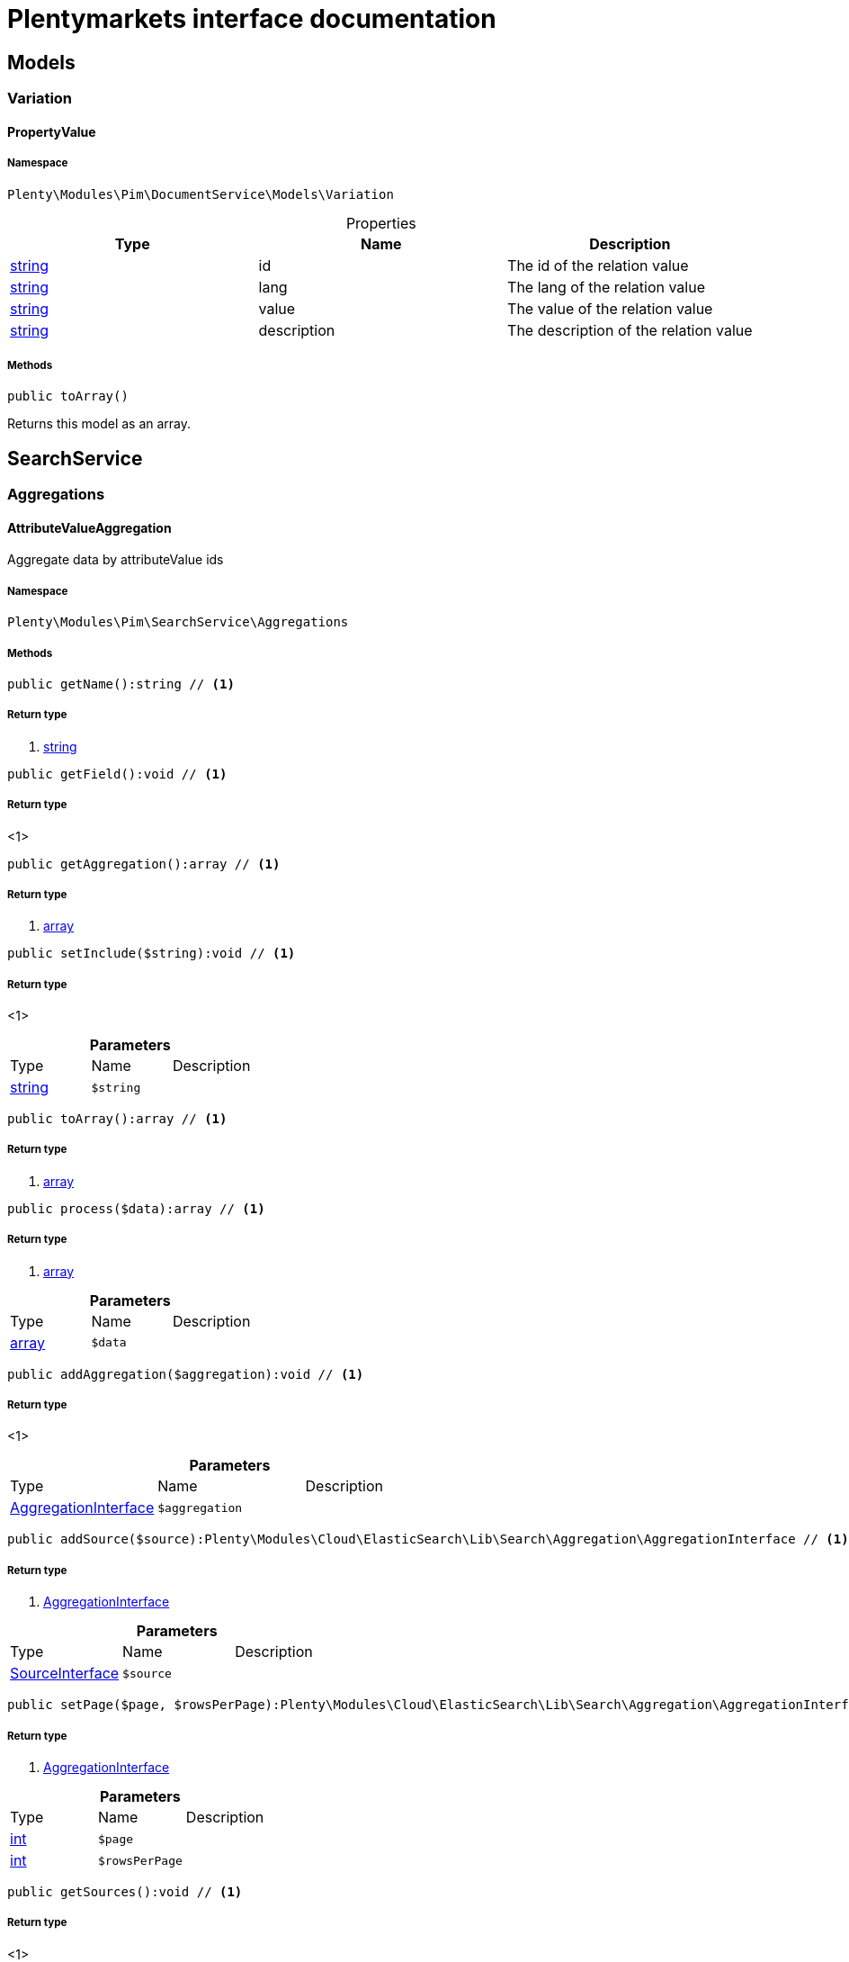 :table-caption!:
:example-caption!:
:source-highlighter: prettify
:sectids!:
= Plentymarkets interface documentation


[[pim_models]]
== Models

[[pim_models_variation]]
===  Variation
[[pim_variation_propertyvalue]]
==== PropertyValue





===== Namespace

`Plenty\Modules\Pim\DocumentService\Models\Variation`





.Properties
|===
|Type |Name |Description

|link:http://php.net/string[string^]
    |id
    |The id of the relation value
|link:http://php.net/string[string^]
    |lang
    |The lang of the relation value
|link:http://php.net/string[string^]
    |value
    |The value of the relation value
|link:http://php.net/string[string^]
    |description
    |The description of the relation value
|===


===== Methods

[source%nowrap, php]
----

public toArray()

----


    
Returns this model as an array.



[[pim_searchservice]]
== SearchService

[[pim_searchservice_aggregations]]
===  Aggregations
[[pim_aggregations_attributevalueaggregation]]
==== AttributeValueAggregation

Aggregate data by attributeValue ids



===== Namespace

`Plenty\Modules\Pim\SearchService\Aggregations`






===== Methods

[source%nowrap, php]
----

public getName():string // <1>

----


    



===== Return type
    
<1> link:http://php.net/string[string^]
    

[source%nowrap, php]
----

public getField():void // <1>

----


    



===== Return type
    
<1> 
    

[source%nowrap, php]
----

public getAggregation():array // <1>

----


    



===== Return type
    
<1> link:http://php.net/array[array^]
    

[source%nowrap, php]
----

public setInclude($string):void // <1>

----


    



===== Return type
    
<1> 
    

.*Parameters*
|===
|Type |Name |Description
|link:http://php.net/string[string^]
a|`$string`
|
|===


[source%nowrap, php]
----

public toArray():array // <1>

----


    



===== Return type
    
<1> link:http://php.net/array[array^]
    

[source%nowrap, php]
----

public process($data):array // <1>

----


    



===== Return type
    
<1> link:http://php.net/array[array^]
    

.*Parameters*
|===
|Type |Name |Description
|link:http://php.net/array[array^]
a|`$data`
|
|===


[source%nowrap, php]
----

public addAggregation($aggregation):void // <1>

----


    



===== Return type
    
<1> 
    

.*Parameters*
|===
|Type |Name |Description
|        xref:cloud.adoc#cloud_aggregation_aggregationinterface[AggregationInterface]
a|`$aggregation`
|
|===


[source%nowrap, php]
----

public addSource($source):Plenty\Modules\Cloud\ElasticSearch\Lib\Search\Aggregation\AggregationInterface // <1>

----


    



===== Return type
    
<1>         xref:cloud.adoc#cloud_aggregation_aggregationinterface[AggregationInterface]
    

.*Parameters*
|===
|Type |Name |Description
|        xref:cloud.adoc#cloud_source_sourceinterface[SourceInterface]
a|`$source`
|
|===


[source%nowrap, php]
----

public setPage($page, $rowsPerPage):Plenty\Modules\Cloud\ElasticSearch\Lib\Search\Aggregation\AggregationInterface // <1>

----


    



===== Return type
    
<1>         xref:cloud.adoc#cloud_aggregation_aggregationinterface[AggregationInterface]
    

.*Parameters*
|===
|Type |Name |Description
|link:http://php.net/int[int^]
a|`$page`
|

|link:http://php.net/int[int^]
a|`$rowsPerPage`
|
|===


[source%nowrap, php]
----

public getSources():void // <1>

----


    



===== Return type
    
<1> 
    


[[pim_aggregations_categoryalltermsaggregation]]
==== CategoryAllTermsAggregation

Aggregate data by all category ids



===== Namespace

`Plenty\Modules\Pim\SearchService\Aggregations`






===== Methods

[source%nowrap, php]
----

public getName():void // <1>

----


    



===== Return type
    
<1> 
    

[source%nowrap, php]
----

public getField():void // <1>

----


    



===== Return type
    
<1> 
    

[source%nowrap, php]
----

public getAggregation():array // <1>

----


    



===== Return type
    
<1> link:http://php.net/array[array^]
    

[source%nowrap, php]
----

public setInclude($string):void // <1>

----


    



===== Return type
    
<1> 
    

.*Parameters*
|===
|Type |Name |Description
|link:http://php.net/string[string^]
a|`$string`
|
|===


[source%nowrap, php]
----

public toArray():array // <1>

----


    



===== Return type
    
<1> link:http://php.net/array[array^]
    

[source%nowrap, php]
----

public process($data):array // <1>

----


    



===== Return type
    
<1> link:http://php.net/array[array^]
    

.*Parameters*
|===
|Type |Name |Description
|link:http://php.net/array[array^]
a|`$data`
|
|===


[source%nowrap, php]
----

public addAggregation($aggregation):void // <1>

----


    



===== Return type
    
<1> 
    

.*Parameters*
|===
|Type |Name |Description
|        xref:cloud.adoc#cloud_aggregation_aggregationinterface[AggregationInterface]
a|`$aggregation`
|
|===


[source%nowrap, php]
----

public addSource($source):Plenty\Modules\Cloud\ElasticSearch\Lib\Search\Aggregation\AggregationInterface // <1>

----


    



===== Return type
    
<1>         xref:cloud.adoc#cloud_aggregation_aggregationinterface[AggregationInterface]
    

.*Parameters*
|===
|Type |Name |Description
|        xref:cloud.adoc#cloud_source_sourceinterface[SourceInterface]
a|`$source`
|
|===


[source%nowrap, php]
----

public setPage($page, $rowsPerPage):Plenty\Modules\Cloud\ElasticSearch\Lib\Search\Aggregation\AggregationInterface // <1>

----


    



===== Return type
    
<1>         xref:cloud.adoc#cloud_aggregation_aggregationinterface[AggregationInterface]
    

.*Parameters*
|===
|Type |Name |Description
|link:http://php.net/int[int^]
a|`$page`
|

|link:http://php.net/int[int^]
a|`$rowsPerPage`
|
|===


[source%nowrap, php]
----

public getSources():void // <1>

----


    



===== Return type
    
<1> 
    


[[pim_aggregations_categorypathtermsaggregation]]
==== CategoryPathTermsAggregation

Aggregate data by all category paths



===== Namespace

`Plenty\Modules\Pim\SearchService\Aggregations`






===== Methods

[source%nowrap, php]
----

public getName():void // <1>

----


    



===== Return type
    
<1> 
    

[source%nowrap, php]
----

public getField():void // <1>

----


    



===== Return type
    
<1> 
    

[source%nowrap, php]
----

public getAggregation():array // <1>

----


    



===== Return type
    
<1> link:http://php.net/array[array^]
    

[source%nowrap, php]
----

public setInclude($string):void // <1>

----


    



===== Return type
    
<1> 
    

.*Parameters*
|===
|Type |Name |Description
|link:http://php.net/string[string^]
a|`$string`
|
|===


[source%nowrap, php]
----

public toArray():array // <1>

----


    



===== Return type
    
<1> link:http://php.net/array[array^]
    

[source%nowrap, php]
----

public process($data):array // <1>

----


    



===== Return type
    
<1> link:http://php.net/array[array^]
    

.*Parameters*
|===
|Type |Name |Description
|link:http://php.net/array[array^]
a|`$data`
|
|===


[source%nowrap, php]
----

public addAggregation($aggregation):void // <1>

----


    



===== Return type
    
<1> 
    

.*Parameters*
|===
|Type |Name |Description
|        xref:cloud.adoc#cloud_aggregation_aggregationinterface[AggregationInterface]
a|`$aggregation`
|
|===


[source%nowrap, php]
----

public addSource($source):Plenty\Modules\Cloud\ElasticSearch\Lib\Search\Aggregation\AggregationInterface // <1>

----


    



===== Return type
    
<1>         xref:cloud.adoc#cloud_aggregation_aggregationinterface[AggregationInterface]
    

.*Parameters*
|===
|Type |Name |Description
|        xref:cloud.adoc#cloud_source_sourceinterface[SourceInterface]
a|`$source`
|
|===


[source%nowrap, php]
----

public setPage($page, $rowsPerPage):Plenty\Modules\Cloud\ElasticSearch\Lib\Search\Aggregation\AggregationInterface // <1>

----


    



===== Return type
    
<1>         xref:cloud.adoc#cloud_aggregation_aggregationinterface[AggregationInterface]
    

.*Parameters*
|===
|Type |Name |Description
|link:http://php.net/int[int^]
a|`$page`
|

|link:http://php.net/int[int^]
a|`$rowsPerPage`
|
|===


[source%nowrap, php]
----

public getSources():void // <1>

----


    



===== Return type
    
<1> 
    


[[pim_aggregations_itemcardinalityaggregation]]
==== ItemCardinalityAggregation

Get the count of found items



===== Namespace

`Plenty\Modules\Pim\SearchService\Aggregations`






===== Methods

[source%nowrap, php]
----

public getName():void // <1>

----


    



===== Return type
    
<1> 
    

[source%nowrap, php]
----

public getField():void // <1>

----


    



===== Return type
    
<1> 
    

[source%nowrap, php]
----

public getAggregation():array // <1>

----


    



===== Return type
    
<1> link:http://php.net/array[array^]
    

[source%nowrap, php]
----

public toArray():array // <1>

----


    



===== Return type
    
<1> link:http://php.net/array[array^]
    

[source%nowrap, php]
----

public process($data):array // <1>

----


    



===== Return type
    
<1> link:http://php.net/array[array^]
    

.*Parameters*
|===
|Type |Name |Description
|link:http://php.net/array[array^]
a|`$data`
|
|===


[source%nowrap, php]
----

public addAggregation($aggregation):void // <1>

----


    



===== Return type
    
<1> 
    

.*Parameters*
|===
|Type |Name |Description
|        xref:cloud.adoc#cloud_aggregation_aggregationinterface[AggregationInterface]
a|`$aggregation`
|
|===


[source%nowrap, php]
----

public addSource($source):Plenty\Modules\Cloud\ElasticSearch\Lib\Search\Aggregation\AggregationInterface // <1>

----


    



===== Return type
    
<1>         xref:cloud.adoc#cloud_aggregation_aggregationinterface[AggregationInterface]
    

.*Parameters*
|===
|Type |Name |Description
|        xref:cloud.adoc#cloud_source_sourceinterface[SourceInterface]
a|`$source`
|
|===


[source%nowrap, php]
----

public setPage($page, $rowsPerPage):Plenty\Modules\Cloud\ElasticSearch\Lib\Search\Aggregation\AggregationInterface // <1>

----


    



===== Return type
    
<1>         xref:cloud.adoc#cloud_aggregation_aggregationinterface[AggregationInterface]
    

.*Parameters*
|===
|Type |Name |Description
|link:http://php.net/int[int^]
a|`$page`
|

|link:http://php.net/int[int^]
a|`$rowsPerPage`
|
|===


[source%nowrap, php]
----

public getSources():void // <1>

----


    



===== Return type
    
<1> 
    


[[pim_aggregations_itemidtermsaggregation]]
==== ItemIdTermsAggregation

Aggregate data by item ids



===== Namespace

`Plenty\Modules\Pim\SearchService\Aggregations`






===== Methods

[source%nowrap, php]
----

public getName():void // <1>

----


    



===== Return type
    
<1> 
    

[source%nowrap, php]
----

public getField():void // <1>

----


    



===== Return type
    
<1> 
    

[source%nowrap, php]
----

public getAggregation():array // <1>

----


    



===== Return type
    
<1> link:http://php.net/array[array^]
    

[source%nowrap, php]
----

public setInclude($string):void // <1>

----


    



===== Return type
    
<1> 
    

.*Parameters*
|===
|Type |Name |Description
|link:http://php.net/string[string^]
a|`$string`
|
|===


[source%nowrap, php]
----

public toArray():array // <1>

----


    



===== Return type
    
<1> link:http://php.net/array[array^]
    

[source%nowrap, php]
----

public process($data):array // <1>

----


    



===== Return type
    
<1> link:http://php.net/array[array^]
    

.*Parameters*
|===
|Type |Name |Description
|link:http://php.net/array[array^]
a|`$data`
|
|===


[source%nowrap, php]
----

public addAggregation($aggregation):void // <1>

----


    



===== Return type
    
<1> 
    

.*Parameters*
|===
|Type |Name |Description
|        xref:cloud.adoc#cloud_aggregation_aggregationinterface[AggregationInterface]
a|`$aggregation`
|
|===


[source%nowrap, php]
----

public addSource($source):Plenty\Modules\Cloud\ElasticSearch\Lib\Search\Aggregation\AggregationInterface // <1>

----


    



===== Return type
    
<1>         xref:cloud.adoc#cloud_aggregation_aggregationinterface[AggregationInterface]
    

.*Parameters*
|===
|Type |Name |Description
|        xref:cloud.adoc#cloud_source_sourceinterface[SourceInterface]
a|`$source`
|
|===


[source%nowrap, php]
----

public setPage($page, $rowsPerPage):Plenty\Modules\Cloud\ElasticSearch\Lib\Search\Aggregation\AggregationInterface // <1>

----


    



===== Return type
    
<1>         xref:cloud.adoc#cloud_aggregation_aggregationinterface[AggregationInterface]
    

.*Parameters*
|===
|Type |Name |Description
|link:http://php.net/int[int^]
a|`$page`
|

|link:http://php.net/int[int^]
a|`$rowsPerPage`
|
|===


[source%nowrap, php]
----

public getSources():void // <1>

----


    



===== Return type
    
<1> 
    


[[pim_aggregations_salablefilteraggregation]]
==== SalableFilterAggregation

Filter Aggregated Data if variation is salable



===== Namespace

`Plenty\Modules\Pim\SearchService\Aggregations`






===== Methods

[source%nowrap, php]
----

public getName():void // <1>

----


    



===== Return type
    
<1> 
    

[source%nowrap, php]
----

public getAggregation():array // <1>

----


    



===== Return type
    
<1> link:http://php.net/array[array^]
    

[source%nowrap, php]
----

public addFilter($filter):void // <1>

----


    



===== Return type
    
<1> 
    

.*Parameters*
|===
|Type |Name |Description
|        xref:cloud.adoc#cloud_type_typeinterface[TypeInterface]
a|`$filter`
|
|===


[source%nowrap, php]
----

public setIndex($index):void // <1>

----


    



===== Return type
    
<1> 
    

.*Parameters*
|===
|Type |Name |Description
|
a|`$index`
|
|===


[source%nowrap, php]
----

public toArray():array // <1>

----


    



===== Return type
    
<1> link:http://php.net/array[array^]
    

[source%nowrap, php]
----

public process($data):array // <1>

----


    



===== Return type
    
<1> link:http://php.net/array[array^]
    

.*Parameters*
|===
|Type |Name |Description
|link:http://php.net/array[array^]
a|`$data`
|
|===


[source%nowrap, php]
----

public addAggregation($aggregation):void // <1>

----


    



===== Return type
    
<1> 
    

.*Parameters*
|===
|Type |Name |Description
|        xref:cloud.adoc#cloud_aggregation_aggregationinterface[AggregationInterface]
a|`$aggregation`
|
|===


[source%nowrap, php]
----

public addSource($source):Plenty\Modules\Cloud\ElasticSearch\Lib\Search\Aggregation\AggregationInterface // <1>

----


    



===== Return type
    
<1>         xref:cloud.adoc#cloud_aggregation_aggregationinterface[AggregationInterface]
    

.*Parameters*
|===
|Type |Name |Description
|        xref:cloud.adoc#cloud_source_sourceinterface[SourceInterface]
a|`$source`
|
|===


[source%nowrap, php]
----

public setPage($page, $rowsPerPage):Plenty\Modules\Cloud\ElasticSearch\Lib\Search\Aggregation\AggregationInterface // <1>

----


    



===== Return type
    
<1>         xref:cloud.adoc#cloud_aggregation_aggregationinterface[AggregationInterface]
    

.*Parameters*
|===
|Type |Name |Description
|link:http://php.net/int[int^]
a|`$page`
|

|link:http://php.net/int[int^]
a|`$rowsPerPage`
|
|===


[source%nowrap, php]
----

public getSources():void // <1>

----


    



===== Return type
    
<1> 
    


[[pim_aggregations_unitcombinationaggregation]]
==== UnitCombinationAggregation

Aggregate data by unit combination ids



===== Namespace

`Plenty\Modules\Pim\SearchService\Aggregations`






===== Methods

[source%nowrap, php]
----

public getName():string // <1>

----


    



===== Return type
    
<1> link:http://php.net/string[string^]
    

[source%nowrap, php]
----

public getField():void // <1>

----


    



===== Return type
    
<1> 
    

[source%nowrap, php]
----

public getAggregation():array // <1>

----


    



===== Return type
    
<1> link:http://php.net/array[array^]
    

[source%nowrap, php]
----

public setInclude($string):void // <1>

----


    



===== Return type
    
<1> 
    

.*Parameters*
|===
|Type |Name |Description
|link:http://php.net/string[string^]
a|`$string`
|
|===


[source%nowrap, php]
----

public toArray():array // <1>

----


    



===== Return type
    
<1> link:http://php.net/array[array^]
    

[source%nowrap, php]
----

public process($data):array // <1>

----


    



===== Return type
    
<1> link:http://php.net/array[array^]
    

.*Parameters*
|===
|Type |Name |Description
|link:http://php.net/array[array^]
a|`$data`
|
|===


[source%nowrap, php]
----

public addAggregation($aggregation):void // <1>

----


    



===== Return type
    
<1> 
    

.*Parameters*
|===
|Type |Name |Description
|        xref:cloud.adoc#cloud_aggregation_aggregationinterface[AggregationInterface]
a|`$aggregation`
|
|===


[source%nowrap, php]
----

public addSource($source):Plenty\Modules\Cloud\ElasticSearch\Lib\Search\Aggregation\AggregationInterface // <1>

----


    



===== Return type
    
<1>         xref:cloud.adoc#cloud_aggregation_aggregationinterface[AggregationInterface]
    

.*Parameters*
|===
|Type |Name |Description
|        xref:cloud.adoc#cloud_source_sourceinterface[SourceInterface]
a|`$source`
|
|===


[source%nowrap, php]
----

public setPage($page, $rowsPerPage):Plenty\Modules\Cloud\ElasticSearch\Lib\Search\Aggregation\AggregationInterface // <1>

----


    



===== Return type
    
<1>         xref:cloud.adoc#cloud_aggregation_aggregationinterface[AggregationInterface]
    

.*Parameters*
|===
|Type |Name |Description
|link:http://php.net/int[int^]
a|`$page`
|

|link:http://php.net/int[int^]
a|`$rowsPerPage`
|
|===


[source%nowrap, php]
----

public getSources():void // <1>

----


    



===== Return type
    
<1> 
    

[[pim_searchservice_filter]]
===  Filter
[[pim_filter_amazonfilter]]
==== AmazonFilter

Includes filters for amazon



===== Namespace

`Plenty\Modules\Pim\SearchService\Filter`






===== Methods

[source%nowrap, php]
----

public hasAnyFlatFile($flatFiles):Plenty\Modules\Pim\SearchService\Filter // <1>

----


    



===== Return type
    
<1>         xref:pim.adoc#pim_searchservice_filter[Filter]
    

.*Parameters*
|===
|Type |Name |Description
|link:http://php.net/array[array^]
a|`$flatFiles`
|
|===


[source%nowrap, php]
----

public hasAnyProductType($productTypes):Plenty\Modules\Pim\SearchService\Filter // <1>

----


    



===== Return type
    
<1>         xref:pim.adoc#pim_searchservice_filter[Filter]
    

.*Parameters*
|===
|Type |Name |Description
|link:http://php.net/array[array^]
a|`$productTypes`
|
|===


[source%nowrap, php]
----

public hasAnyProductTypeId($productTypeIds):Plenty\Modules\Pim\SearchService\Filter // <1>

----


    



===== Return type
    
<1>         xref:pim.adoc#pim_searchservice_filter[Filter]
    

.*Parameters*
|===
|Type |Name |Description
|link:http://php.net/array[array^]
a|`$productTypeIds`
|
|===


[source%nowrap, php]
----

public toArray():array // <1>

----


    



===== Return type
    
<1> link:http://php.net/array[array^]
    

[source%nowrap, php]
----

public addStatement($statement):void // <1>

----


    



===== Return type
    
<1> 
    

.*Parameters*
|===
|Type |Name |Description
|        xref:cloud.adoc#cloud_statement_statementinterface[StatementInterface]
a|`$statement`
|
|===


[source%nowrap, php]
----

public addQuery($statement):void // <1>

----


    



===== Return type
    
<1> 
    

.*Parameters*
|===
|Type |Name |Description
|
a|`$statement`
|
|===



[[pim_filter_attributefilter]]
==== AttributeFilter

Includes filters for attributes



===== Namespace

`Plenty\Modules\Pim\SearchService\Filter`






===== Methods

[source%nowrap, php]
----

public hasAttribute($attributeId):Plenty\Modules\Pim\SearchService\Filter // <1>

----


    



===== Return type
    
<1>         xref:pim.adoc#pim_searchservice_filter[Filter]
    

.*Parameters*
|===
|Type |Name |Description
|link:http://php.net/int[int^]
a|`$attributeId`
|
|===


[source%nowrap, php]
----

public hasAnyAttribute($attributeIds):Plenty\Modules\Pim\SearchService\Filter // <1>

----


    



===== Return type
    
<1>         xref:pim.adoc#pim_searchservice_filter[Filter]
    

.*Parameters*
|===
|Type |Name |Description
|link:http://php.net/array[array^]
a|`$attributeIds`
|
|===


[source%nowrap, php]
----

public hasAllAttributes($attributeIds):Plenty\Modules\Pim\SearchService\Filter // <1>

----


    



===== Return type
    
<1>         xref:pim.adoc#pim_searchservice_filter[Filter]
    

.*Parameters*
|===
|Type |Name |Description
|link:http://php.net/array[array^]
a|`$attributeIds`
|
|===


[source%nowrap, php]
----

public hasAttributeValue($attributeValueId):Plenty\Modules\Pim\SearchService\Filter // <1>

----


    



===== Return type
    
<1>         xref:pim.adoc#pim_searchservice_filter[Filter]
    

.*Parameters*
|===
|Type |Name |Description
|link:http://php.net/int[int^]
a|`$attributeValueId`
|
|===


[source%nowrap, php]
----

public hasAnyAttributeValue($attributeValueIds):Plenty\Modules\Pim\SearchService\Filter // <1>

----


    



===== Return type
    
<1>         xref:pim.adoc#pim_searchservice_filter[Filter]
    

.*Parameters*
|===
|Type |Name |Description
|link:http://php.net/array[array^]
a|`$attributeValueIds`
|
|===


[source%nowrap, php]
----

public hasAllAttributeValues($attributeValueIds):Plenty\Modules\Pim\SearchService\Filter // <1>

----


    



===== Return type
    
<1>         xref:pim.adoc#pim_searchservice_filter[Filter]
    

.*Parameters*
|===
|Type |Name |Description
|link:http://php.net/array[array^]
a|`$attributeValueIds`
|
|===


[source%nowrap, php]
----

public hasNoAttributeValue():void // <1>

----


    



===== Return type
    
<1> 
    

[source%nowrap, php]
----

public toArray():array // <1>

----


    



===== Return type
    
<1> link:http://php.net/array[array^]
    

[source%nowrap, php]
----

public addStatement($statement):void // <1>

----


    



===== Return type
    
<1> 
    

.*Parameters*
|===
|Type |Name |Description
|        xref:cloud.adoc#cloud_statement_statementinterface[StatementInterface]
a|`$statement`
|
|===


[source%nowrap, php]
----

public addQuery($statement):void // <1>

----


    



===== Return type
    
<1> 
    

.*Parameters*
|===
|Type |Name |Description
|
a|`$statement`
|
|===



[[pim_filter_barcodefilter]]
==== BarcodeFilter

Includes filters for barcodes



===== Namespace

`Plenty\Modules\Pim\SearchService\Filter`






===== Methods

[source%nowrap, php]
----

public hasCode($code, $precision):Plenty\Modules\Pim\SearchService\Filter // <1>

----


    



===== Return type
    
<1>         xref:pim.adoc#pim_searchservice_filter[Filter]
    

.*Parameters*
|===
|Type |Name |Description
|
a|`$code`
|

|link:http://php.net/string[string^]
a|`$precision`
|
|===


[source%nowrap, php]
----

public hasType($type):void // <1>

----


    
ToDo!


===== Return type
    
<1> 
    

.*Parameters*
|===
|Type |Name |Description
|link:http://php.net/string[string^]
a|`$type`
|
|===


[source%nowrap, php]
----

public hasId($id):Plenty\Modules\Pim\SearchService\Filter // <1>

----


    



===== Return type
    
<1>         xref:pim.adoc#pim_searchservice_filter[Filter]
    

.*Parameters*
|===
|Type |Name |Description
|link:http://php.net/int[int^]
a|`$id`
|
|===


[source%nowrap, php]
----

public toArray():array // <1>

----


    



===== Return type
    
<1> link:http://php.net/array[array^]
    

[source%nowrap, php]
----

public addStatement($statement):void // <1>

----


    



===== Return type
    
<1> 
    

.*Parameters*
|===
|Type |Name |Description
|        xref:cloud.adoc#cloud_statement_statementinterface[StatementInterface]
a|`$statement`
|
|===


[source%nowrap, php]
----

public addQuery($statement):void // <1>

----


    



===== Return type
    
<1> 
    

.*Parameters*
|===
|Type |Name |Description
|
a|`$statement`
|
|===



[[pim_filter_categoryfilter]]
==== CategoryFilter

Includes filters for categories



===== Namespace

`Plenty\Modules\Pim\SearchService\Filter`






===== Methods

[source%nowrap, php]
----

public isInAtLeastOneCategory($categoryIds, $depth = self::DEPTH_ANY):Plenty\Modules\Pim\SearchService\Filter // <1>

----


    



===== Return type
    
<1>         xref:pim.adoc#pim_searchservice_filter[Filter]
    

.*Parameters*
|===
|Type |Name |Description
|link:http://php.net/array[array^]
a|`$categoryIds`
|

|link:http://php.net/string[string^]
a|`$depth`
|
|===


[source%nowrap, php]
----

public static getPathByDepth($depth):string // <1>

----


    



===== Return type
    
<1> link:http://php.net/string[string^]
    

.*Parameters*
|===
|Type |Name |Description
|link:http://php.net/string[string^]
a|`$depth`
|
|===


[source%nowrap, php]
----

public isInEachCategory($categoryIds, $depth = self::DEPTH_ANY):Plenty\Modules\Pim\SearchService\Filter // <1>

----


    



===== Return type
    
<1>         xref:pim.adoc#pim_searchservice_filter[Filter]
    

.*Parameters*
|===
|Type |Name |Description
|link:http://php.net/array[array^]
a|`$categoryIds`
|

|link:http://php.net/string[string^]
a|`$depth`
|
|===


[source%nowrap, php]
----

public isInCategory($categoryId, $depth = self::DEPTH_ANY):Plenty\Modules\Pim\SearchService\Filter // <1>

----


    



===== Return type
    
<1>         xref:pim.adoc#pim_searchservice_filter[Filter]
    

.*Parameters*
|===
|Type |Name |Description
|link:http://php.net/int[int^]
a|`$categoryId`
|

|link:http://php.net/string[string^]
a|`$depth`
|
|===


[source%nowrap, php]
----

public isInACategory():Plenty\Modules\Pim\SearchService\Filter // <1>

----


    



===== Return type
    
<1>         xref:pim.adoc#pim_searchservice_filter[Filter]
    

[source%nowrap, php]
----

public toArray():array // <1>

----


    



===== Return type
    
<1> link:http://php.net/array[array^]
    

[source%nowrap, php]
----

public addStatement($statement):void // <1>

----


    



===== Return type
    
<1> 
    

.*Parameters*
|===
|Type |Name |Description
|        xref:cloud.adoc#cloud_statement_statementinterface[StatementInterface]
a|`$statement`
|
|===


[source%nowrap, php]
----

public addQuery($statement):void // <1>

----


    



===== Return type
    
<1> 
    

.*Parameters*
|===
|Type |Name |Description
|
a|`$statement`
|
|===



[[pim_filter_characteristicfilter]]
==== CharacteristicFilter

Includes filters for characteristics



===== Namespace

`Plenty\Modules\Pim\SearchService\Filter`






===== Methods

[source%nowrap, php]
----

public hasAtLeastOneProperty($ids):Plenty\Modules\Pim\SearchService\Filter // <1>

----


    



===== Return type
    
<1>         xref:pim.adoc#pim_searchservice_filter[Filter]
    

.*Parameters*
|===
|Type |Name |Description
|link:http://php.net/array[array^]
a|`$ids`
|
|===


[source%nowrap, php]
----

public hasEachProperty($ids):Plenty\Modules\Pim\SearchService\Filter // <1>

----


    



===== Return type
    
<1>         xref:pim.adoc#pim_searchservice_filter[Filter]
    

.*Parameters*
|===
|Type |Name |Description
|link:http://php.net/array[array^]
a|`$ids`
|
|===


[source%nowrap, php]
----

public toArray():array // <1>

----


    



===== Return type
    
<1> link:http://php.net/array[array^]
    

[source%nowrap, php]
----

public addStatement($statement):void // <1>

----


    



===== Return type
    
<1> 
    

.*Parameters*
|===
|Type |Name |Description
|        xref:cloud.adoc#cloud_statement_statementinterface[StatementInterface]
a|`$statement`
|
|===


[source%nowrap, php]
----

public addQuery($statement):void // <1>

----


    



===== Return type
    
<1> 
    

.*Parameters*
|===
|Type |Name |Description
|
a|`$statement`
|
|===



[[pim_filter_clientfilter]]
==== ClientFilter

Includes filters for clients



===== Namespace

`Plenty\Modules\Pim\SearchService\Filter`






===== Methods

[source%nowrap, php]
----

public isVisibleForClient($clientId):Plenty\Modules\Pim\SearchService\Filter // <1>

----


    



===== Return type
    
<1>         xref:pim.adoc#pim_searchservice_filter[Filter]
    

.*Parameters*
|===
|Type |Name |Description
|link:http://php.net/int[int^]
a|`$clientId`
|
|===


[source%nowrap, php]
----

public isVisibleForAtLeastOneClient($clientIds):Plenty\Modules\Pim\SearchService\Filter // <1>

----


    



===== Return type
    
<1>         xref:pim.adoc#pim_searchservice_filter[Filter]
    

.*Parameters*
|===
|Type |Name |Description
|link:http://php.net/array[array^]
a|`$clientIds`
|
|===


[source%nowrap, php]
----

public isVisibleForAllClients($clientIds):Plenty\Modules\Pim\SearchService\Filter // <1>

----


    



===== Return type
    
<1>         xref:pim.adoc#pim_searchservice_filter[Filter]
    

.*Parameters*
|===
|Type |Name |Description
|link:http://php.net/array[array^]
a|`$clientIds`
|
|===


[source%nowrap, php]
----

public hasAutomaticClientVisibility($values):Plenty\Modules\Pim\SearchService\Filter // <1>

----


    
-1, 0, 1, 2


===== Return type
    
<1>         xref:pim.adoc#pim_searchservice_filter[Filter]
    

.*Parameters*
|===
|Type |Name |Description
|link:http://php.net/array[array^]
a|`$values`
|
|===


[source%nowrap, php]
----

public toArray():array // <1>

----


    



===== Return type
    
<1> link:http://php.net/array[array^]
    

[source%nowrap, php]
----

public addStatement($statement):void // <1>

----


    



===== Return type
    
<1> 
    

.*Parameters*
|===
|Type |Name |Description
|        xref:cloud.adoc#cloud_statement_statementinterface[StatementInterface]
a|`$statement`
|
|===


[source%nowrap, php]
----

public addQuery($statement):void // <1>

----


    



===== Return type
    
<1> 
    

.*Parameters*
|===
|Type |Name |Description
|
a|`$statement`
|
|===



[[pim_filter_crosssellingfilter]]
==== CrossSellingFilter

Includes filters for cross selling



===== Namespace

`Plenty\Modules\Pim\SearchService\Filter`






===== Methods

[source%nowrap, php]
----

public getPath():void // <1>

----


    



===== Return type
    
<1> 
    

[source%nowrap, php]
----

public hasItemId($itemId):void // <1>

----


    



===== Return type
    
<1> 
    

.*Parameters*
|===
|Type |Name |Description
|link:http://php.net/int[int^]
a|`$itemId`
|
|===


[source%nowrap, php]
----

public hasRelation($relation):Plenty\Modules\Pim\SearchService\Filter // <1>

----


    



===== Return type
    
<1>         xref:pim.adoc#pim_searchservice_filter[Filter]
    

.*Parameters*
|===
|Type |Name |Description
|link:http://php.net/string[string^]
a|`$relation`
|
|===


[source%nowrap, php]
----

public hasAnyRelation($relations):Plenty\Modules\Pim\SearchService\Filter // <1>

----


    



===== Return type
    
<1>         xref:pim.adoc#pim_searchservice_filter[Filter]
    

.*Parameters*
|===
|Type |Name |Description
|link:http://php.net/array[array^]
a|`$relations`
|
|===


[source%nowrap, php]
----

public toArray():array // <1>

----


    



===== Return type
    
<1> link:http://php.net/array[array^]
    

[source%nowrap, php]
----

public addStatement($statement):void // <1>

----


    



===== Return type
    
<1> 
    

.*Parameters*
|===
|Type |Name |Description
|        xref:cloud.adoc#cloud_statement_statementinterface[StatementInterface]
a|`$statement`
|
|===


[source%nowrap, php]
----

public addQuery($statement):void // <1>

----


    



===== Return type
    
<1> 
    

.*Parameters*
|===
|Type |Name |Description
|
a|`$statement`
|
|===



[[pim_filter_facetfilter]]
==== FacetFilter

Includes filters for facets



===== Namespace

`Plenty\Modules\Pim\SearchService\Filter`






===== Methods

[source%nowrap, php]
----

public hasAtLeastOneFacet($facetIds):Plenty\Modules\Pim\SearchService\Filter // <1>

----


    



===== Return type
    
<1>         xref:pim.adoc#pim_searchservice_filter[Filter]
    

.*Parameters*
|===
|Type |Name |Description
|link:http://php.net/array[array^]
a|`$facetIds`
|
|===


[source%nowrap, php]
----

public hasEachFacet($facetIds):Plenty\Modules\Pim\SearchService\Filter // <1>

----


    



===== Return type
    
<1>         xref:pim.adoc#pim_searchservice_filter[Filter]
    

.*Parameters*
|===
|Type |Name |Description
|link:http://php.net/array[array^]
a|`$facetIds`
|
|===


[source%nowrap, php]
----

public hasFacet($facetIds):Plenty\Modules\Pim\SearchService\Filter // <1>

----


    



===== Return type
    
<1>         xref:pim.adoc#pim_searchservice_filter[Filter]
    

.*Parameters*
|===
|Type |Name |Description
|link:http://php.net/int[int^]
a|`$facetIds`
|
|===


[source%nowrap, php]
----

public hasFacetValue($facetValueIds):Plenty\Modules\Pim\SearchService\Filter // <1>

----


    



===== Return type
    
<1>         xref:pim.adoc#pim_searchservice_filter[Filter]
    

.*Parameters*
|===
|Type |Name |Description
|link:http://php.net/int[int^]
a|`$facetValueIds`
|
|===


[source%nowrap, php]
----

public hasAFacet():Plenty\Modules\Pim\SearchService\Filter // <1>

----


    



===== Return type
    
<1>         xref:pim.adoc#pim_searchservice_filter[Filter]
    

[source%nowrap, php]
----

public hasAtLeastOneFacetValue($valueIds):Plenty\Modules\Pim\SearchService\Filter // <1>

----


    



===== Return type
    
<1>         xref:pim.adoc#pim_searchservice_filter[Filter]
    

.*Parameters*
|===
|Type |Name |Description
|link:http://php.net/array[array^]
a|`$valueIds`
|
|===


[source%nowrap, php]
----

public hasEachFacetValue($valueIds):Plenty\Modules\Pim\SearchService\Filter // <1>

----


    



===== Return type
    
<1>         xref:pim.adoc#pim_searchservice_filter[Filter]
    

.*Parameters*
|===
|Type |Name |Description
|link:http://php.net/array[array^]
a|`$valueIds`
|
|===


[source%nowrap, php]
----

public toArray():array // <1>

----


    



===== Return type
    
<1> link:http://php.net/array[array^]
    

[source%nowrap, php]
----

public addStatement($statement):void // <1>

----


    



===== Return type
    
<1> 
    

.*Parameters*
|===
|Type |Name |Description
|        xref:cloud.adoc#cloud_statement_statementinterface[StatementInterface]
a|`$statement`
|
|===


[source%nowrap, php]
----

public addQuery($statement):void // <1>

----


    



===== Return type
    
<1> 
    

.*Parameters*
|===
|Type |Name |Description
|
a|`$statement`
|
|===



[[pim_filter_feedbackrangefilter]]
==== FeedbackRangeFilter

Includes filters for feedback



===== Namespace

`Plenty\Modules\Pim\SearchService\Filter`






===== Methods

[source%nowrap, php]
----

public hasFeedbackGreaterThan($value):Plenty\Modules\Pim\SearchService\Filter // <1>

----


    



===== Return type
    
<1>         xref:pim.adoc#pim_searchservice_filter[Filter]
    

.*Parameters*
|===
|Type |Name |Description
|link:http://php.net/int[int^]
a|`$value`
|
|===


[source%nowrap, php]
----

public getType():string // <1>

----


    



===== Return type
    
<1> link:http://php.net/string[string^]
    

[source%nowrap, php]
----

public toArray():array // <1>

----


    



===== Return type
    
<1> link:http://php.net/array[array^]
    

[source%nowrap, php]
----

public addStatement($statement):void // <1>

----


    



===== Return type
    
<1> 
    

.*Parameters*
|===
|Type |Name |Description
|        xref:cloud.adoc#cloud_statement_statementinterface[StatementInterface]
a|`$statement`
|
|===


[source%nowrap, php]
----

public addQuery($statement):void // <1>

----


    



===== Return type
    
<1> 
    

.*Parameters*
|===
|Type |Name |Description
|
a|`$statement`
|
|===



[[pim_filter_itemcreatedatfilter]]
==== ItemCreatedAtFilter

Used to filter by item created at timestamp



===== Namespace

`Plenty\Modules\Pim\SearchService\Filter`






===== Methods

[source%nowrap, php]
----

public getTimestamp():string // <1>

----


    



===== Return type
    
<1> link:http://php.net/string[string^]
    

[source%nowrap, php]
----

public getType():string // <1>

----


    



===== Return type
    
<1> link:http://php.net/string[string^]
    

[source%nowrap, php]
----

public toArray():array // <1>

----


    



===== Return type
    
<1> link:http://php.net/array[array^]
    

[source%nowrap, php]
----

public addStatement($statement):void // <1>

----


    



===== Return type
    
<1> 
    

.*Parameters*
|===
|Type |Name |Description
|        xref:cloud.adoc#cloud_statement_statementinterface[StatementInterface]
a|`$statement`
|
|===


[source%nowrap, php]
----

public addQuery($statement):void // <1>

----


    



===== Return type
    
<1> 
    

.*Parameters*
|===
|Type |Name |Description
|
a|`$statement`
|
|===



[[pim_filter_itemfilter]]
==== ItemFilter

Includes filters for the item



===== Namespace

`Plenty\Modules\Pim\SearchService\Filter`






===== Methods

[source%nowrap, php]
----

public hasId($id):Plenty\Modules\Pim\SearchService\Filter // <1>

----


    



===== Return type
    
<1>         xref:pim.adoc#pim_searchservice_filter[Filter]
    

.*Parameters*
|===
|Type |Name |Description
|link:http://php.net/int[int^]
a|`$id`
|
|===


[source%nowrap, php]
----

public hasIds($ids):Plenty\Modules\Pim\SearchService\Filter // <1>

----


    



===== Return type
    
<1>         xref:pim.adoc#pim_searchservice_filter[Filter]
    

.*Parameters*
|===
|Type |Name |Description
|link:http://php.net/array[array^]
a|`$ids`
|
|===


[source%nowrap, php]
----

public hasAnImage():Plenty\Modules\Pim\SearchService\Filter // <1>

----


    



===== Return type
    
<1>         xref:pim.adoc#pim_searchservice_filter[Filter]
    

[source%nowrap, php]
----

public hasFlag1($flagId):Plenty\Modules\Pim\SearchService\Filter // <1>

----


    



===== Return type
    
<1>         xref:pim.adoc#pim_searchservice_filter[Filter]
    

.*Parameters*
|===
|Type |Name |Description
|link:http://php.net/int[int^]
a|`$flagId`
|
|===


[source%nowrap, php]
----

public hasFlag2($flagId):Plenty\Modules\Pim\SearchService\Filter // <1>

----


    



===== Return type
    
<1>         xref:pim.adoc#pim_searchservice_filter[Filter]
    

.*Parameters*
|===
|Type |Name |Description
|link:http://php.net/int[int^]
a|`$flagId`
|
|===


[source%nowrap, php]
----

public hasManufacturer($manufacturerId):Plenty\Modules\Pim\SearchService\Filter // <1>

----


    



===== Return type
    
<1>         xref:pim.adoc#pim_searchservice_filter[Filter]
    

.*Parameters*
|===
|Type |Name |Description
|link:http://php.net/int[int^]
a|`$manufacturerId`
|
|===


[source%nowrap, php]
----

public hasManufacturers($manufacturerIds):Plenty\Modules\Pim\SearchService\Filter // <1>

----


    



===== Return type
    
<1>         xref:pim.adoc#pim_searchservice_filter[Filter]
    

.*Parameters*
|===
|Type |Name |Description
|link:http://php.net/array[array^]
a|`$manufacturerIds`
|
|===


[source%nowrap, php]
----

public hasAManufacturer():Plenty\Modules\Pim\SearchService\Filter // <1>

----


    



===== Return type
    
<1>         xref:pim.adoc#pim_searchservice_filter[Filter]
    

[source%nowrap, php]
----

public isItemType($itemType):Plenty\Modules\Pim\SearchService\Filter // <1>

----


    



===== Return type
    
<1>         xref:pim.adoc#pim_searchservice_filter[Filter]
    

.*Parameters*
|===
|Type |Name |Description
|link:http://php.net/string[string^]
a|`$itemType`
|
|===


[source%nowrap, php]
----

public toArray():array // <1>

----


    



===== Return type
    
<1> link:http://php.net/array[array^]
    

[source%nowrap, php]
----

public addStatement($statement):void // <1>

----


    



===== Return type
    
<1> 
    

.*Parameters*
|===
|Type |Name |Description
|        xref:cloud.adoc#cloud_statement_statementinterface[StatementInterface]
a|`$statement`
|
|===


[source%nowrap, php]
----

public addQuery($statement):void // <1>

----


    



===== Return type
    
<1> 
    

.*Parameters*
|===
|Type |Name |Description
|
a|`$statement`
|
|===



[[pim_filter_itemlastupdatedatfilter]]
==== ItemLastUpdatedAtFilter

Used to filter by item last update timestamp



===== Namespace

`Plenty\Modules\Pim\SearchService\Filter`






===== Methods

[source%nowrap, php]
----

public getTimestamp():string // <1>

----


    



===== Return type
    
<1> link:http://php.net/string[string^]
    

[source%nowrap, php]
----

public getType():string // <1>

----


    



===== Return type
    
<1> link:http://php.net/string[string^]
    

[source%nowrap, php]
----

public toArray():array // <1>

----


    



===== Return type
    
<1> link:http://php.net/array[array^]
    

[source%nowrap, php]
----

public addStatement($statement):void // <1>

----


    



===== Return type
    
<1> 
    

.*Parameters*
|===
|Type |Name |Description
|        xref:cloud.adoc#cloud_statement_statementinterface[StatementInterface]
a|`$statement`
|
|===


[source%nowrap, php]
----

public addQuery($statement):void // <1>

----


    



===== Return type
    
<1> 
    

.*Parameters*
|===
|Type |Name |Description
|
a|`$statement`
|
|===



[[pim_filter_itemrangefilter]]
==== ItemRangeFilter

used to filter the range between item ids



===== Namespace

`Plenty\Modules\Pim\SearchService\Filter`






===== Methods

[source%nowrap, php]
----

public getType():string // <1>

----


    



===== Return type
    
<1> link:http://php.net/string[string^]
    

[source%nowrap, php]
----

public toArray():array // <1>

----


    



===== Return type
    
<1> link:http://php.net/array[array^]
    

[source%nowrap, php]
----

public addStatement($statement):void // <1>

----


    



===== Return type
    
<1> 
    

.*Parameters*
|===
|Type |Name |Description
|        xref:cloud.adoc#cloud_statement_statementinterface[StatementInterface]
a|`$statement`
|
|===


[source%nowrap, php]
----

public addQuery($statement):void // <1>

----


    



===== Return type
    
<1> 
    

.*Parameters*
|===
|Type |Name |Description
|
a|`$statement`
|
|===



[[pim_filter_marketfilter]]
==== MarketFilter

Includes filters for markets



===== Namespace

`Plenty\Modules\Pim\SearchService\Filter`






===== Methods

[source%nowrap, php]
----

public isVisibleForMarket($marketId):Plenty\Modules\Pim\SearchService\Filter // <1>

----


    



===== Return type
    
<1>         xref:pim.adoc#pim_searchservice_filter[Filter]
    

.*Parameters*
|===
|Type |Name |Description
|link:http://php.net/float[float^]
a|`$marketId`
|
|===


[source%nowrap, php]
----

public isVisibleForAtLeastOneMarket($marketIds):Plenty\Modules\Pim\SearchService\Filter // <1>

----


    



===== Return type
    
<1>         xref:pim.adoc#pim_searchservice_filter[Filter]
    

.*Parameters*
|===
|Type |Name |Description
|link:http://php.net/array[array^]
a|`$marketIds`
|
|===


[source%nowrap, php]
----

public isVisibleForAllMarkets($marketIds):Plenty\Modules\Pim\SearchService\Filter // <1>

----


    



===== Return type
    
<1>         xref:pim.adoc#pim_searchservice_filter[Filter]
    

.*Parameters*
|===
|Type |Name |Description
|link:http://php.net/array[array^]
a|`$marketIds`
|
|===


[source%nowrap, php]
----

public toArray():array // <1>

----


    



===== Return type
    
<1> link:http://php.net/array[array^]
    

[source%nowrap, php]
----

public addStatement($statement):void // <1>

----


    



===== Return type
    
<1> 
    

.*Parameters*
|===
|Type |Name |Description
|        xref:cloud.adoc#cloud_statement_statementinterface[StatementInterface]
a|`$statement`
|
|===


[source%nowrap, php]
----

public addQuery($statement):void // <1>

----


    



===== Return type
    
<1> 
    

.*Parameters*
|===
|Type |Name |Description
|
a|`$statement`
|
|===



[[pim_filter_pricefilter]]
==== PriceFilter

Includes filters for prices



===== Namespace

`Plenty\Modules\Pim\SearchService\Filter`






===== Methods

[source%nowrap, php]
----

public getPath():void // <1>

----


    



===== Return type
    
<1> 
    

[source%nowrap, php]
----

public between($min = null, $max = null):void // <1>

----


    



===== Return type
    
<1> 
    

.*Parameters*
|===
|Type |Name |Description
|link:http://php.net/float[float^]
a|`$min`
|

|link:http://php.net/float[float^]
a|`$max`
|
|===


[source%nowrap, php]
----

public betweenByPriceId($priceIds = [], $min = null, $max = null):Plenty\Modules\Pim\SearchService\Filter // <1>

----


    



===== Return type
    
<1>         xref:pim.adoc#pim_searchservice_filter[Filter]
    

.*Parameters*
|===
|Type |Name |Description
|link:http://php.net/array[array^]
a|`$priceIds`
|

|link:http://php.net/float[float^]
a|`$min`
|

|link:http://php.net/float[float^]
a|`$max`
|
|===


[source%nowrap, php]
----

public toArray():array // <1>

----


    



===== Return type
    
<1> link:http://php.net/array[array^]
    

[source%nowrap, php]
----

public addStatement($statement):void // <1>

----


    



===== Return type
    
<1> 
    

.*Parameters*
|===
|Type |Name |Description
|        xref:cloud.adoc#cloud_statement_statementinterface[StatementInterface]
a|`$statement`
|
|===


[source%nowrap, php]
----

public addQuery($statement):void // <1>

----


    



===== Return type
    
<1> 
    

.*Parameters*
|===
|Type |Name |Description
|
a|`$statement`
|
|===



[[pim_filter_propertyfilter]]
==== PropertyFilter

Includes filters for Properties



===== Namespace

`Plenty\Modules\Pim\SearchService\Filter`






===== Methods

[source%nowrap, php]
----

public hasPropertySelection($id):Plenty\Modules\Pim\SearchService\Filter // <1>

----


    



===== Return type
    
<1>         xref:pim.adoc#pim_searchservice_filter[Filter]
    

.*Parameters*
|===
|Type |Name |Description
|link:http://php.net/int[int^]
a|`$id`
|
|===


[source%nowrap, php]
----

public hasAtLeastOnePropertySelection($ids):Plenty\Modules\Pim\SearchService\Filter // <1>

----


    



===== Return type
    
<1>         xref:pim.adoc#pim_searchservice_filter[Filter]
    

.*Parameters*
|===
|Type |Name |Description
|link:http://php.net/array[array^]
a|`$ids`
|
|===


[source%nowrap, php]
----

public hasEachPropertySelection($ids):Plenty\Modules\Pim\SearchService\Filter // <1>

----


    



===== Return type
    
<1>         xref:pim.adoc#pim_searchservice_filter[Filter]
    

.*Parameters*
|===
|Type |Name |Description
|link:http://php.net/array[array^]
a|`$ids`
|
|===


[source%nowrap, php]
----

public toArray():array // <1>

----


    



===== Return type
    
<1> link:http://php.net/array[array^]
    

[source%nowrap, php]
----

public addStatement($statement):void // <1>

----


    



===== Return type
    
<1> 
    

.*Parameters*
|===
|Type |Name |Description
|        xref:cloud.adoc#cloud_statement_statementinterface[StatementInterface]
a|`$statement`
|
|===


[source%nowrap, php]
----

public addQuery($statement):void // <1>

----


    



===== Return type
    
<1> 
    

.*Parameters*
|===
|Type |Name |Description
|
a|`$statement`
|
|===



[[pim_filter_salespricefilter]]
==== SalesPriceFilter

Includes filters for salesPrices



===== Namespace

`Plenty\Modules\Pim\SearchService\Filter`






===== Methods

[source%nowrap, php]
----

public hasAtLeastOnePrice($priceIds):Plenty\Modules\Pim\SearchService\Filter // <1>

----


    



===== Return type
    
<1>         xref:pim.adoc#pim_searchservice_filter[Filter]
    

.*Parameters*
|===
|Type |Name |Description
|link:http://php.net/array[array^]
a|`$priceIds`
|
|===


[source%nowrap, php]
----

public toArray():array // <1>

----


    



===== Return type
    
<1> link:http://php.net/array[array^]
    

[source%nowrap, php]
----

public addStatement($statement):void // <1>

----


    



===== Return type
    
<1> 
    

.*Parameters*
|===
|Type |Name |Description
|        xref:cloud.adoc#cloud_statement_statementinterface[StatementInterface]
a|`$statement`
|
|===


[source%nowrap, php]
----

public addQuery($statement):void // <1>

----


    



===== Return type
    
<1> 
    

.*Parameters*
|===
|Type |Name |Description
|
a|`$statement`
|
|===



[[pim_filter_skufilter]]
==== SkuFilter

Includes filters for skus



===== Namespace

`Plenty\Modules\Pim\SearchService\Filter`






===== Methods

[source%nowrap, php]
----

public getPath():void // <1>

----


    



===== Return type
    
<1> 
    

[source%nowrap, php]
----

public hasMarketId($marketId):Plenty\Modules\Pim\SearchService\Filter // <1>

----


    



===== Return type
    
<1>         xref:pim.adoc#pim_searchservice_filter[Filter]
    

.*Parameters*
|===
|Type |Name |Description
|link:http://php.net/float[float^]
a|`$marketId`
|
|===


[source%nowrap, php]
----

public hasAccountId($accountId):Plenty\Modules\Pim\SearchService\Filter // <1>

----


    



===== Return type
    
<1>         xref:pim.adoc#pim_searchservice_filter[Filter]
    

.*Parameters*
|===
|Type |Name |Description
|link:http://php.net/int[int^]
a|`$accountId`
|
|===


[source%nowrap, php]
----

public hasStatus($status):Plenty\Modules\Pim\SearchService\Filter // <1>

----


    



===== Return type
    
<1>         xref:pim.adoc#pim_searchservice_filter[Filter]
    

.*Parameters*
|===
|Type |Name |Description
|link:http://php.net/string[string^]
a|`$status`
|
|===


[source%nowrap, php]
----

public toArray():array // <1>

----


    



===== Return type
    
<1> link:http://php.net/array[array^]
    

[source%nowrap, php]
----

public addStatement($statement):void // <1>

----


    



===== Return type
    
<1> 
    

.*Parameters*
|===
|Type |Name |Description
|        xref:cloud.adoc#cloud_statement_statementinterface[StatementInterface]
a|`$statement`
|
|===


[source%nowrap, php]
----

public addQuery($statement):void // <1>

----


    



===== Return type
    
<1> 
    

.*Parameters*
|===
|Type |Name |Description
|
a|`$statement`
|
|===



[[pim_filter_tagfilter]]
==== TagFilter

Includes filters for tags



===== Namespace

`Plenty\Modules\Pim\SearchService\Filter`






===== Methods

[source%nowrap, php]
----

public hasTag($tagId):Plenty\Modules\Pim\SearchService\Filter // <1>

----


    



===== Return type
    
<1>         xref:pim.adoc#pim_searchservice_filter[Filter]
    

.*Parameters*
|===
|Type |Name |Description
|link:http://php.net/int[int^]
a|`$tagId`
|
|===


[source%nowrap, php]
----

public hasAnyTag($tagIds):Plenty\Modules\Pim\SearchService\Filter // <1>

----


    



===== Return type
    
<1>         xref:pim.adoc#pim_searchservice_filter[Filter]
    

.*Parameters*
|===
|Type |Name |Description
|link:http://php.net/array[array^]
a|`$tagIds`
|
|===


[source%nowrap, php]
----

public hasAllTags($tagIds):Plenty\Modules\Pim\SearchService\Filter // <1>

----


    



===== Return type
    
<1>         xref:pim.adoc#pim_searchservice_filter[Filter]
    

.*Parameters*
|===
|Type |Name |Description
|link:http://php.net/array[array^]
a|`$tagIds`
|
|===


[source%nowrap, php]
----

public toArray():array // <1>

----


    



===== Return type
    
<1> link:http://php.net/array[array^]
    

[source%nowrap, php]
----

public addStatement($statement):void // <1>

----


    



===== Return type
    
<1> 
    

.*Parameters*
|===
|Type |Name |Description
|        xref:cloud.adoc#cloud_statement_statementinterface[StatementInterface]
a|`$statement`
|
|===


[source%nowrap, php]
----

public addQuery($statement):void // <1>

----


    



===== Return type
    
<1> 
    

.*Parameters*
|===
|Type |Name |Description
|
a|`$statement`
|
|===



[[pim_filter_textfilter]]
==== TextFilter

Includes filters for texts



===== Namespace

`Plenty\Modules\Pim\SearchService\Filter`






===== Methods

[source%nowrap, php]
----

public hasAnyName():Plenty\Modules\Pim\SearchService\Filter // <1>

----


    



===== Return type
    
<1>         xref:pim.adoc#pim_searchservice_filter[Filter]
    

[source%nowrap, php]
----

public hasNameInLanguage($lang = &quot;de&quot;, $filter = self::FILTER_ANY_NAME):Plenty\Modules\Pim\SearchService\Filter // <1>

----


    



===== Return type
    
<1>         xref:pim.adoc#pim_searchservice_filter[Filter]
    

.*Parameters*
|===
|Type |Name |Description
|link:http://php.net/string[string^]
a|`$lang`
|

|link:http://php.net/string[string^]
a|`$filter`
|
|===


[source%nowrap, php]
----

public toArray():array // <1>

----


    



===== Return type
    
<1> link:http://php.net/array[array^]
    

[source%nowrap, php]
----

public addStatement($statement):void // <1>

----


    



===== Return type
    
<1> 
    

.*Parameters*
|===
|Type |Name |Description
|        xref:cloud.adoc#cloud_statement_statementinterface[StatementInterface]
a|`$statement`
|
|===


[source%nowrap, php]
----

public addQuery($statement):void // <1>

----


    



===== Return type
    
<1> 
    

.*Parameters*
|===
|Type |Name |Description
|
a|`$statement`
|
|===


[source%nowrap, php]
----

public static isLanguageSupported($lang):bool // <1>

----


    



===== Return type
    
<1> link:http://php.net/bool[bool^]
    

.*Parameters*
|===
|Type |Name |Description
|link:http://php.net/string[string^]
a|`$lang`
|
|===


[source%nowrap, php]
----

public static isLanguageActivated($lang):bool // <1>

----


    



===== Return type
    
<1> link:http://php.net/bool[bool^]
    

.*Parameters*
|===
|Type |Name |Description
|link:http://php.net/string[string^]
a|`$lang`
|
|===


[source%nowrap, php]
----

public static getM10lByLanguage($lang, $fallback = &quot;en&quot;):string // <1>

----


    



===== Return type
    
<1> link:http://php.net/string[string^]
    

.*Parameters*
|===
|Type |Name |Description
|link:http://php.net/string[string^]
a|`$lang`
|

|link:http://php.net/string[string^]
a|`$fallback`
|
|===


[source%nowrap, php]
----

public static getLanguageByM10l($lang, $fallback = &quot;english&quot;):string // <1>

----


    



===== Return type
    
<1> link:http://php.net/string[string^]
    

.*Parameters*
|===
|Type |Name |Description
|link:http://php.net/string[string^]
a|`$lang`
|

|link:http://php.net/string[string^]
a|`$fallback`
|
|===



[[pim_filter_variationavailabilityupdatedatfilter]]
==== VariationAvailabilityUpdatedAtFilter

Used to filter by variation availability last update timestamp



===== Namespace

`Plenty\Modules\Pim\SearchService\Filter`






===== Methods

[source%nowrap, php]
----

public getTimestamp():string // <1>

----


    



===== Return type
    
<1> link:http://php.net/string[string^]
    

[source%nowrap, php]
----

public getType():string // <1>

----


    



===== Return type
    
<1> link:http://php.net/string[string^]
    

[source%nowrap, php]
----

public toArray():array // <1>

----


    



===== Return type
    
<1> link:http://php.net/array[array^]
    

[source%nowrap, php]
----

public addStatement($statement):void // <1>

----


    



===== Return type
    
<1> 
    

.*Parameters*
|===
|Type |Name |Description
|        xref:cloud.adoc#cloud_statement_statementinterface[StatementInterface]
a|`$statement`
|
|===


[source%nowrap, php]
----

public addQuery($statement):void // <1>

----


    



===== Return type
    
<1> 
    

.*Parameters*
|===
|Type |Name |Description
|
a|`$statement`
|
|===



[[pim_filter_variationbasefilter]]
==== VariationBaseFilter

Includes filters for the base variation



===== Namespace

`Plenty\Modules\Pim\SearchService\Filter`






===== Methods

[source%nowrap, php]
----

public hasNumber($number, $precision):Plenty\Modules\Pim\SearchService\Filter // <1>

----


    



===== Return type
    
<1>         xref:pim.adoc#pim_searchservice_filter[Filter]
    

.*Parameters*
|===
|Type |Name |Description
|link:http://php.net/string[string^]
a|`$number`
|

|link:http://php.net/string[string^]
a|`$precision`
|
|===


[source%nowrap, php]
----

public hasAnyNumber($numbers):void // <1>

----


    



===== Return type
    
<1> 
    

.*Parameters*
|===
|Type |Name |Description
|
a|`$numbers`
|
|===


[source%nowrap, php]
----

public isActive():Plenty\Modules\Pim\SearchService\Filter // <1>

----


    



===== Return type
    
<1>         xref:pim.adoc#pim_searchservice_filter[Filter]
    

[source%nowrap, php]
----

public isInactive():Plenty\Modules\Pim\SearchService\Filter // <1>

----


    



===== Return type
    
<1>         xref:pim.adoc#pim_searchservice_filter[Filter]
    

[source%nowrap, php]
----

public hasId($id):Plenty\Modules\Pim\SearchService\Filter // <1>

----


    



===== Return type
    
<1>         xref:pim.adoc#pim_searchservice_filter[Filter]
    

.*Parameters*
|===
|Type |Name |Description
|link:http://php.net/int[int^]
a|`$id`
|
|===


[source%nowrap, php]
----

public hasIds($ids):Plenty\Modules\Pim\SearchService\Filter // <1>

----


    



===== Return type
    
<1>         xref:pim.adoc#pim_searchservice_filter[Filter]
    

.*Parameters*
|===
|Type |Name |Description
|link:http://php.net/array[array^]
a|`$ids`
|
|===


[source%nowrap, php]
----

public hasItemId($itemId):Plenty\Modules\Pim\SearchService\Filter // <1>

----


    



===== Return type
    
<1>         xref:pim.adoc#pim_searchservice_filter[Filter]
    

.*Parameters*
|===
|Type |Name |Description
|link:http://php.net/int[int^]
a|`$itemId`
|
|===


[source%nowrap, php]
----

public hasAnyPriceCalculationId():Plenty\Modules\Pim\SearchService\Filter // <1>

----


    



===== Return type
    
<1>         xref:pim.adoc#pim_searchservice_filter[Filter]
    

[source%nowrap, php]
----

public hasPriceCalculationIds($ids):Plenty\Modules\Pim\SearchService\Filter // <1>

----


    



===== Return type
    
<1>         xref:pim.adoc#pim_searchservice_filter[Filter]
    

.*Parameters*
|===
|Type |Name |Description
|link:http://php.net/array[array^]
a|`$ids`
|
|===


[source%nowrap, php]
----

public hasItemIds($itemIds):Plenty\Modules\Pim\SearchService\Filter // <1>

----


    



===== Return type
    
<1>         xref:pim.adoc#pim_searchservice_filter[Filter]
    

.*Parameters*
|===
|Type |Name |Description
|link:http://php.net/array[array^]
a|`$itemIds`
|
|===


[source%nowrap, php]
----

public isMain():Plenty\Modules\Pim\SearchService\Filter // <1>

----


    



===== Return type
    
<1>         xref:pim.adoc#pim_searchservice_filter[Filter]
    

[source%nowrap, php]
----

public isChild():Plenty\Modules\Pim\SearchService\Filter // <1>

----


    



===== Return type
    
<1>         xref:pim.adoc#pim_searchservice_filter[Filter]
    

[source%nowrap, php]
----

public isSalable($bool = true):Plenty\Modules\Pim\SearchService\Filter // <1>

----


    



===== Return type
    
<1>         xref:pim.adoc#pim_searchservice_filter[Filter]
    

.*Parameters*
|===
|Type |Name |Description
|link:http://php.net/bool[bool^]
a|`$bool`
|
|===


[source%nowrap, php]
----

public isHiddenInCategoryList($bool = true):Plenty\Modules\Pim\SearchService\Filter // <1>

----


    



===== Return type
    
<1>         xref:pim.adoc#pim_searchservice_filter[Filter]
    

.*Parameters*
|===
|Type |Name |Description
|link:http://php.net/bool[bool^]
a|`$bool`
|
|===


[source%nowrap, php]
----

public hasADescriptionInLanguage($language):Plenty\Modules\Pim\SearchService\Filter // <1>

----


    



===== Return type
    
<1>         xref:pim.adoc#pim_searchservice_filter[Filter]
    

.*Parameters*
|===
|Type |Name |Description
|link:http://php.net/string[string^]
a|`$language`
|
|===


[source%nowrap, php]
----

public hasAnImageOrItemHasAnImage():Plenty\Modules\Pim\SearchService\Filter // <1>

----


    



===== Return type
    
<1>         xref:pim.adoc#pim_searchservice_filter[Filter]
    

[source%nowrap, php]
----

public hasAnImage():Plenty\Modules\Pim\SearchService\Filter // <1>

----


    



===== Return type
    
<1>         xref:pim.adoc#pim_searchservice_filter[Filter]
    

[source%nowrap, php]
----

public hasManufacturer($manufacturerId):Plenty\Modules\Pim\SearchService\Filter // <1>

----


    



===== Return type
    
<1>         xref:pim.adoc#pim_searchservice_filter[Filter]
    

.*Parameters*
|===
|Type |Name |Description
|link:http://php.net/int[int^]
a|`$manufacturerId`
|
|===


[source%nowrap, php]
----

public hasSupplier($supplierId):Plenty\Modules\Pim\SearchService\Filter // <1>

----


    



===== Return type
    
<1>         xref:pim.adoc#pim_searchservice_filter[Filter]
    

.*Parameters*
|===
|Type |Name |Description
|link:http://php.net/int[int^]
a|`$supplierId`
|
|===


[source%nowrap, php]
----

public hasAtLeastOneAvailability($availabilities):Plenty\Modules\Pim\SearchService\Filter // <1>

----


    



===== Return type
    
<1>         xref:pim.adoc#pim_searchservice_filter[Filter]
    

.*Parameters*
|===
|Type |Name |Description
|link:http://php.net/array[array^]
a|`$availabilities`
|
|===


[source%nowrap, php]
----

public hasActiveChildren($bool = true):Plenty\Modules\Pim\SearchService\Filter // <1>

----


    



===== Return type
    
<1>         xref:pim.adoc#pim_searchservice_filter[Filter]
    

.*Parameters*
|===
|Type |Name |Description
|link:http://php.net/bool[bool^]
a|`$bool`
|
|===


[source%nowrap, php]
----

public hasChildren($bool = true):Plenty\Modules\Pim\SearchService\Filter // <1>

----


    



===== Return type
    
<1>         xref:pim.adoc#pim_searchservice_filter[Filter]
    

.*Parameters*
|===
|Type |Name |Description
|link:http://php.net/bool[bool^]
a|`$bool`
|
|===


[source%nowrap, php]
----

public hasCustomsTariffNumber($customsTariffNumber):Plenty\Modules\Pim\SearchService\Filter // <1>

----


    



===== Return type
    
<1>         xref:pim.adoc#pim_searchservice_filter[Filter]
    

.*Parameters*
|===
|Type |Name |Description
|link:http://php.net/string[string^]
a|`$customsTariffNumber`
|
|===


[source%nowrap, php]
----

public customsTariffNumberNotExists():Plenty\Modules\Pim\SearchService\Filter // <1>

----


    



===== Return type
    
<1>         xref:pim.adoc#pim_searchservice_filter[Filter]
    

[source%nowrap, php]
----

public customsTariffNumberExists():Plenty\Modules\Pim\SearchService\Filter // <1>

----


    



===== Return type
    
<1>         xref:pim.adoc#pim_searchservice_filter[Filter]
    

[source%nowrap, php]
----

public toArray():array // <1>

----


    



===== Return type
    
<1> link:http://php.net/array[array^]
    

[source%nowrap, php]
----

public addStatement($statement):void // <1>

----


    



===== Return type
    
<1> 
    

.*Parameters*
|===
|Type |Name |Description
|        xref:cloud.adoc#cloud_statement_statementinterface[StatementInterface]
a|`$statement`
|
|===


[source%nowrap, php]
----

public addQuery($statement):void // <1>

----


    



===== Return type
    
<1> 
    

.*Parameters*
|===
|Type |Name |Description
|
a|`$statement`
|
|===



[[pim_filter_variationbundlefilter]]
==== VariationBundleFilter

Includes filters for bundles



===== Namespace

`Plenty\Modules\Pim\SearchService\Filter`






===== Methods

[source%nowrap, php]
----

public hasBundleType($bundleType):void // <1>

----


    



===== Return type
    
<1> 
    

.*Parameters*
|===
|Type |Name |Description
|link:http://php.net/string[string^]
a|`$bundleType`
|
|===


[source%nowrap, php]
----

public hasNoBundleType():void // <1>

----


    



===== Return type
    
<1> 
    

[source%nowrap, php]
----

public toArray():array // <1>

----


    



===== Return type
    
<1> link:http://php.net/array[array^]
    

[source%nowrap, php]
----

public addStatement($statement):void // <1>

----


    



===== Return type
    
<1> 
    

.*Parameters*
|===
|Type |Name |Description
|        xref:cloud.adoc#cloud_statement_statementinterface[StatementInterface]
a|`$statement`
|
|===


[source%nowrap, php]
----

public addQuery($statement):void // <1>

----


    



===== Return type
    
<1> 
    

.*Parameters*
|===
|Type |Name |Description
|
a|`$statement`
|
|===



[[pim_filter_variationcreatedatfilter]]
==== VariationCreatedAtFilter

Used to filter by variation created at timestamp



===== Namespace

`Plenty\Modules\Pim\SearchService\Filter`






===== Methods

[source%nowrap, php]
----

public getTimestamp():string // <1>

----


    



===== Return type
    
<1> link:http://php.net/string[string^]
    

[source%nowrap, php]
----

public getType():string // <1>

----


    



===== Return type
    
<1> link:http://php.net/string[string^]
    

[source%nowrap, php]
----

public toArray():array // <1>

----


    



===== Return type
    
<1> link:http://php.net/array[array^]
    

[source%nowrap, php]
----

public addStatement($statement):void // <1>

----


    



===== Return type
    
<1> 
    

.*Parameters*
|===
|Type |Name |Description
|        xref:cloud.adoc#cloud_statement_statementinterface[StatementInterface]
a|`$statement`
|
|===


[source%nowrap, php]
----

public addQuery($statement):void // <1>

----


    



===== Return type
    
<1> 
    

.*Parameters*
|===
|Type |Name |Description
|
a|`$statement`
|
|===



[[pim_filter_variationlastupdatedatfilter]]
==== VariationLastUpdatedAtFilter

Used to filter by variation last update timestamp



===== Namespace

`Plenty\Modules\Pim\SearchService\Filter`






===== Methods

[source%nowrap, php]
----

public getTimestamp():string // <1>

----


    



===== Return type
    
<1> link:http://php.net/string[string^]
    

[source%nowrap, php]
----

public getType():string // <1>

----


    



===== Return type
    
<1> link:http://php.net/string[string^]
    

[source%nowrap, php]
----

public toArray():array // <1>

----


    



===== Return type
    
<1> link:http://php.net/array[array^]
    

[source%nowrap, php]
----

public addStatement($statement):void // <1>

----


    



===== Return type
    
<1> 
    

.*Parameters*
|===
|Type |Name |Description
|        xref:cloud.adoc#cloud_statement_statementinterface[StatementInterface]
a|`$statement`
|
|===


[source%nowrap, php]
----

public addQuery($statement):void // <1>

----


    



===== Return type
    
<1> 
    

.*Parameters*
|===
|Type |Name |Description
|
a|`$statement`
|
|===



[[pim_filter_variationsalespriceupdatedatfilter]]
==== VariationSalesPriceUpdatedAtFilter

Used to filter by variation saleyPrice last update timestamp



===== Namespace

`Plenty\Modules\Pim\SearchService\Filter`






===== Methods

[source%nowrap, php]
----

public getTimestamp():string // <1>

----


    



===== Return type
    
<1> link:http://php.net/string[string^]
    

[source%nowrap, php]
----

public getType():string // <1>

----


    



===== Return type
    
<1> link:http://php.net/string[string^]
    

[source%nowrap, php]
----

public toArray():array // <1>

----


    



===== Return type
    
<1> link:http://php.net/array[array^]
    

[source%nowrap, php]
----

public addStatement($statement):void // <1>

----


    



===== Return type
    
<1> 
    

.*Parameters*
|===
|Type |Name |Description
|        xref:cloud.adoc#cloud_statement_statementinterface[StatementInterface]
a|`$statement`
|
|===


[source%nowrap, php]
----

public addQuery($statement):void // <1>

----


    



===== Return type
    
<1> 
    

.*Parameters*
|===
|Type |Name |Description
|
a|`$statement`
|
|===



[[pim_filter_variationstockupdatedatfilter]]
==== VariationStockUpdatedAtFilter

Used to filter by variation stock last update timestamp



===== Namespace

`Plenty\Modules\Pim\SearchService\Filter`






===== Methods

[source%nowrap, php]
----

public getTimestamp():string // <1>

----


    



===== Return type
    
<1> link:http://php.net/string[string^]
    

[source%nowrap, php]
----

public getType():string // <1>

----


    



===== Return type
    
<1> link:http://php.net/string[string^]
    

[source%nowrap, php]
----

public toArray():array // <1>

----


    



===== Return type
    
<1> link:http://php.net/array[array^]
    

[source%nowrap, php]
----

public addStatement($statement):void // <1>

----


    



===== Return type
    
<1> 
    

.*Parameters*
|===
|Type |Name |Description
|        xref:cloud.adoc#cloud_statement_statementinterface[StatementInterface]
a|`$statement`
|
|===


[source%nowrap, php]
----

public addQuery($statement):void // <1>

----


    



===== Return type
    
<1> 
    

.*Parameters*
|===
|Type |Name |Description
|
a|`$statement`
|
|===


[[pim_searchservice_query]]
===  Query
[[pim_query_managedsearchquery]]
==== ManagedSearchQuery

Used to search for variations by a specified term. 



===== Namespace

`Plenty\Modules\Pim\SearchService\Query`






===== Methods

[source%nowrap, php]
----

public setLang($lang):void // <1>

----


    



===== Return type
    
<1> 
    

.*Parameters*
|===
|Type |Name |Description
|
a|`$lang`
|
|===


[source%nowrap, php]
----

public toArray():void // <1>

----


    



===== Return type
    
<1> 
    

[source%nowrap, php]
----

public setOperator($operator):void // <1>

----


    



===== Return type
    
<1> 
    

.*Parameters*
|===
|Type |Name |Description
|
a|`$operator`
|
|===


[source%nowrap, php]
----

public setFuzzy($fuzzy):void // <1>

----


    



===== Return type
    
<1> 
    

.*Parameters*
|===
|Type |Name |Description
|
a|`$fuzzy`
|
|===


[source%nowrap, php]
----

public addFilterField($field, $boost):void // <1>

----


    



===== Return type
    
<1> 
    

.*Parameters*
|===
|Type |Name |Description
|link:http://php.net/string[string^]
a|`$field`
|

|link:http://php.net/int[int^]
a|`$boost`
|
|===


[source%nowrap, php]
----

public addMultilingualField($field, $language, $boost):void // <1>

----


    



===== Return type
    
<1> 
    

.*Parameters*
|===
|Type |Name |Description
|link:http://php.net/string[string^]
a|`$field`
|

|link:http://php.net/string[string^]
a|`$language`
|

|link:http://php.net/int[int^]
a|`$boost`
|
|===


[source%nowrap, php]
----

public addOtherAnalyzedField($field, $boost):void // <1>

----


    



===== Return type
    
<1> 
    

.*Parameters*
|===
|Type |Name |Description
|link:http://php.net/string[string^]
a|`$field`
|

|link:http://php.net/int[int^]
a|`$boost`
|
|===


[source%nowrap, php]
----

public addStatement($statement):void // <1>

----


    



===== Return type
    
<1> 
    

.*Parameters*
|===
|Type |Name |Description
|        xref:cloud.adoc#cloud_statement_statementinterface[StatementInterface]
a|`$statement`
|
|===


[source%nowrap, php]
----

public addQuery($statement):void // <1>

----


    



===== Return type
    
<1> 
    

.*Parameters*
|===
|Type |Name |Description
|
a|`$statement`
|
|===


[source%nowrap, php]
----

public static isLanguageSupported($lang):bool // <1>

----


    



===== Return type
    
<1> link:http://php.net/bool[bool^]
    

.*Parameters*
|===
|Type |Name |Description
|link:http://php.net/string[string^]
a|`$lang`
|
|===


[source%nowrap, php]
----

public static isLanguageActivated($lang):bool // <1>

----


    



===== Return type
    
<1> link:http://php.net/bool[bool^]
    

.*Parameters*
|===
|Type |Name |Description
|link:http://php.net/string[string^]
a|`$lang`
|
|===


[source%nowrap, php]
----

public static getM10lByLanguage($lang, $fallback = &quot;en&quot;):string // <1>

----


    



===== Return type
    
<1> link:http://php.net/string[string^]
    

.*Parameters*
|===
|Type |Name |Description
|link:http://php.net/string[string^]
a|`$lang`
|

|link:http://php.net/string[string^]
a|`$fallback`
|
|===


[source%nowrap, php]
----

public static getLanguageByM10l($lang, $fallback = &quot;english&quot;):string // <1>

----


    



===== Return type
    
<1> link:http://php.net/string[string^]
    

.*Parameters*
|===
|Type |Name |Description
|link:http://php.net/string[string^]
a|`$lang`
|

|link:http://php.net/string[string^]
a|`$fallback`
|
|===



[[pim_query_searchquery]]
==== SearchQuery

Used to search for variations by a specified term. 



===== Namespace

`Plenty\Modules\Pim\SearchService\Query`






===== Methods

[source%nowrap, php]
----

public setOperator($operator):void // <1>

----


    



===== Return type
    
<1> 
    

.*Parameters*
|===
|Type |Name |Description
|
a|`$operator`
|
|===


[source%nowrap, php]
----

public setFuzzy($fuzzy):void // <1>

----


    



===== Return type
    
<1> 
    

.*Parameters*
|===
|Type |Name |Description
|
a|`$fuzzy`
|
|===


[source%nowrap, php]
----

public addFilterField($field, $boost):void // <1>

----


    



===== Return type
    
<1> 
    

.*Parameters*
|===
|Type |Name |Description
|link:http://php.net/string[string^]
a|`$field`
|

|link:http://php.net/int[int^]
a|`$boost`
|
|===


[source%nowrap, php]
----

public addMultilingualField($field, $language, $boost):void // <1>

----


    



===== Return type
    
<1> 
    

.*Parameters*
|===
|Type |Name |Description
|link:http://php.net/string[string^]
a|`$field`
|

|link:http://php.net/string[string^]
a|`$language`
|

|link:http://php.net/int[int^]
a|`$boost`
|
|===


[source%nowrap, php]
----

public addOtherAnalyzedField($field, $boost):void // <1>

----


    



===== Return type
    
<1> 
    

.*Parameters*
|===
|Type |Name |Description
|link:http://php.net/string[string^]
a|`$field`
|

|link:http://php.net/int[int^]
a|`$boost`
|
|===


[source%nowrap, php]
----

public toArray():array // <1>

----


    



===== Return type
    
<1> link:http://php.net/array[array^]
    

[source%nowrap, php]
----

public addStatement($statement):void // <1>

----


    



===== Return type
    
<1> 
    

.*Parameters*
|===
|Type |Name |Description
|        xref:cloud.adoc#cloud_statement_statementinterface[StatementInterface]
a|`$statement`
|
|===


[source%nowrap, php]
----

public addQuery($statement):void // <1>

----


    



===== Return type
    
<1> 
    

.*Parameters*
|===
|Type |Name |Description
|
a|`$statement`
|
|===


[source%nowrap, php]
----

public static isLanguageSupported($lang):bool // <1>

----


    



===== Return type
    
<1> link:http://php.net/bool[bool^]
    

.*Parameters*
|===
|Type |Name |Description
|link:http://php.net/string[string^]
a|`$lang`
|
|===


[source%nowrap, php]
----

public static isLanguageActivated($lang):bool // <1>

----


    



===== Return type
    
<1> link:http://php.net/bool[bool^]
    

.*Parameters*
|===
|Type |Name |Description
|link:http://php.net/string[string^]
a|`$lang`
|
|===


[source%nowrap, php]
----

public static getM10lByLanguage($lang, $fallback = &quot;en&quot;):string // <1>

----


    



===== Return type
    
<1> link:http://php.net/string[string^]
    

.*Parameters*
|===
|Type |Name |Description
|link:http://php.net/string[string^]
a|`$lang`
|

|link:http://php.net/string[string^]
a|`$fallback`
|
|===


[source%nowrap, php]
----

public static getLanguageByM10l($lang, $fallback = &quot;english&quot;):string // <1>

----


    



===== Return type
    
<1> link:http://php.net/string[string^]
    

.*Parameters*
|===
|Type |Name |Description
|link:http://php.net/string[string^]
a|`$lang`
|

|link:http://php.net/string[string^]
a|`$fallback`
|
|===


[[pim_aggregations]]
== Aggregations

[[pim_aggregations_facet]]
===  Facet
[[pim_facet_nestedfacetvaluesaggregation]]
==== NestedFacetValuesAggregation

To be written



===== Namespace

`Plenty\Modules\Pim\SearchService\Aggregations\Facet`






===== Methods

[source%nowrap, php]
----

public getName():void // <1>

----


    



===== Return type
    
<1> 
    

[source%nowrap, php]
----

public getAggregation():void // <1>

----


    



===== Return type
    
<1> 
    

[source%nowrap, php]
----

public toArray():array // <1>

----


    



===== Return type
    
<1> link:http://php.net/array[array^]
    

[source%nowrap, php]
----

public process($data):array // <1>

----


    



===== Return type
    
<1> link:http://php.net/array[array^]
    

.*Parameters*
|===
|Type |Name |Description
|link:http://php.net/array[array^]
a|`$data`
|
|===


[source%nowrap, php]
----

public addAggregation($aggregation):void // <1>

----


    



===== Return type
    
<1> 
    

.*Parameters*
|===
|Type |Name |Description
|        xref:cloud.adoc#cloud_aggregation_aggregationinterface[AggregationInterface]
a|`$aggregation`
|
|===


[source%nowrap, php]
----

public addSource($source):Plenty\Modules\Cloud\ElasticSearch\Lib\Search\Aggregation\AggregationInterface // <1>

----


    



===== Return type
    
<1>         xref:cloud.adoc#cloud_aggregation_aggregationinterface[AggregationInterface]
    

.*Parameters*
|===
|Type |Name |Description
|        xref:cloud.adoc#cloud_source_sourceinterface[SourceInterface]
a|`$source`
|
|===


[source%nowrap, php]
----

public setPage($page, $rowsPerPage):Plenty\Modules\Cloud\ElasticSearch\Lib\Search\Aggregation\AggregationInterface // <1>

----


    



===== Return type
    
<1>         xref:cloud.adoc#cloud_aggregation_aggregationinterface[AggregationInterface]
    

.*Parameters*
|===
|Type |Name |Description
|link:http://php.net/int[int^]
a|`$page`
|

|link:http://php.net/int[int^]
a|`$rowsPerPage`
|
|===


[source%nowrap, php]
----

public getSources():void // <1>

----


    



===== Return type
    
<1> 
    

[[pim_aggregations_feedback]]
===  Feedback
[[pim_feedback_feedbackrangeaggregation]]
==== FeedbackRangeAggregation

To be written



===== Namespace

`Plenty\Modules\Pim\SearchService\Aggregations\Feedback`






===== Methods

[source%nowrap, php]
----

public getName():string // <1>

----


    



===== Return type
    
<1> link:http://php.net/string[string^]
    

[source%nowrap, php]
----

public getField():string // <1>

----


    



===== Return type
    
<1> link:http://php.net/string[string^]
    

[source%nowrap, php]
----

public getRanges():void // <1>

----


    



===== Return type
    
<1> 
    

[source%nowrap, php]
----

public getAggregation():void // <1>

----


    



===== Return type
    
<1> 
    

[source%nowrap, php]
----

public toArray():array // <1>

----


    



===== Return type
    
<1> link:http://php.net/array[array^]
    

[source%nowrap, php]
----

public process($data):array // <1>

----


    



===== Return type
    
<1> link:http://php.net/array[array^]
    

.*Parameters*
|===
|Type |Name |Description
|link:http://php.net/array[array^]
a|`$data`
|
|===


[source%nowrap, php]
----

public addAggregation($aggregation):void // <1>

----


    



===== Return type
    
<1> 
    

.*Parameters*
|===
|Type |Name |Description
|        xref:cloud.adoc#cloud_aggregation_aggregationinterface[AggregationInterface]
a|`$aggregation`
|
|===


[source%nowrap, php]
----

public addSource($source):Plenty\Modules\Cloud\ElasticSearch\Lib\Search\Aggregation\AggregationInterface // <1>

----


    



===== Return type
    
<1>         xref:cloud.adoc#cloud_aggregation_aggregationinterface[AggregationInterface]
    

.*Parameters*
|===
|Type |Name |Description
|        xref:cloud.adoc#cloud_source_sourceinterface[SourceInterface]
a|`$source`
|
|===


[source%nowrap, php]
----

public setPage($page, $rowsPerPage):Plenty\Modules\Cloud\ElasticSearch\Lib\Search\Aggregation\AggregationInterface // <1>

----


    



===== Return type
    
<1>         xref:cloud.adoc#cloud_aggregation_aggregationinterface[AggregationInterface]
    

.*Parameters*
|===
|Type |Name |Description
|link:http://php.net/int[int^]
a|`$page`
|

|link:http://php.net/int[int^]
a|`$rowsPerPage`
|
|===


[source%nowrap, php]
----

public getSources():void // <1>

----


    



===== Return type
    
<1> 
    

[[pim_aggregations_price]]
===  Price
[[pim_price_itemminpriceaggregation]]
==== ItemMinPriceAggregation

Get min price by price id for found variations



===== Namespace

`Plenty\Modules\Pim\SearchService\Aggregations\Price`






===== Methods

[source%nowrap, php]
----

public getName():void // <1>

----


    



===== Return type
    
<1> 
    

[source%nowrap, php]
----

public getAggregation():void // <1>

----


    



===== Return type
    
<1> 
    

[source%nowrap, php]
----

public toArray():array // <1>

----


    



===== Return type
    
<1> link:http://php.net/array[array^]
    

[source%nowrap, php]
----

public process($data):array // <1>

----


    



===== Return type
    
<1> link:http://php.net/array[array^]
    

.*Parameters*
|===
|Type |Name |Description
|link:http://php.net/array[array^]
a|`$data`
|
|===


[source%nowrap, php]
----

public addAggregation($aggregation):void // <1>

----


    



===== Return type
    
<1> 
    

.*Parameters*
|===
|Type |Name |Description
|        xref:cloud.adoc#cloud_aggregation_aggregationinterface[AggregationInterface]
a|`$aggregation`
|
|===


[source%nowrap, php]
----

public addSource($source):Plenty\Modules\Cloud\ElasticSearch\Lib\Search\Aggregation\AggregationInterface // <1>

----


    



===== Return type
    
<1>         xref:cloud.adoc#cloud_aggregation_aggregationinterface[AggregationInterface]
    

.*Parameters*
|===
|Type |Name |Description
|        xref:cloud.adoc#cloud_source_sourceinterface[SourceInterface]
a|`$source`
|
|===


[source%nowrap, php]
----

public setPage($page, $rowsPerPage):Plenty\Modules\Cloud\ElasticSearch\Lib\Search\Aggregation\AggregationInterface // <1>

----


    



===== Return type
    
<1>         xref:cloud.adoc#cloud_aggregation_aggregationinterface[AggregationInterface]
    

.*Parameters*
|===
|Type |Name |Description
|link:http://php.net/int[int^]
a|`$page`
|

|link:http://php.net/int[int^]
a|`$rowsPerPage`
|
|===


[source%nowrap, php]
----

public getSources():void // <1>

----


    



===== Return type
    
<1> 
    


[[pim_price_pricerangeaggregation]]
==== PriceRangeAggregation

Get price range for found variations



===== Namespace

`Plenty\Modules\Pim\SearchService\Aggregations\Price`






===== Methods

[source%nowrap, php]
----

public getName():void // <1>

----


    



===== Return type
    
<1> 
    

[source%nowrap, php]
----

public setPriceIds($ids):void // <1>

----


    



===== Return type
    
<1> 
    

.*Parameters*
|===
|Type |Name |Description
|link:http://php.net/array[array^]
a|`$ids`
|
|===


[source%nowrap, php]
----

public process($data):array // <1>

----


    



===== Return type
    
<1> link:http://php.net/array[array^]
    

.*Parameters*
|===
|Type |Name |Description
|link:http://php.net/array[array^]
a|`$data`
|
|===


[source%nowrap, php]
----

public getAggregation():void // <1>

----


    



===== Return type
    
<1> 
    

[source%nowrap, php]
----

public toArray():array // <1>

----


    



===== Return type
    
<1> link:http://php.net/array[array^]
    

[source%nowrap, php]
----

public addAggregation($aggregation):void // <1>

----


    



===== Return type
    
<1> 
    

.*Parameters*
|===
|Type |Name |Description
|        xref:cloud.adoc#cloud_aggregation_aggregationinterface[AggregationInterface]
a|`$aggregation`
|
|===


[source%nowrap, php]
----

public addSource($source):Plenty\Modules\Cloud\ElasticSearch\Lib\Search\Aggregation\AggregationInterface // <1>

----


    



===== Return type
    
<1>         xref:cloud.adoc#cloud_aggregation_aggregationinterface[AggregationInterface]
    

.*Parameters*
|===
|Type |Name |Description
|        xref:cloud.adoc#cloud_source_sourceinterface[SourceInterface]
a|`$source`
|
|===


[source%nowrap, php]
----

public setPage($page, $rowsPerPage):Plenty\Modules\Cloud\ElasticSearch\Lib\Search\Aggregation\AggregationInterface // <1>

----


    



===== Return type
    
<1>         xref:cloud.adoc#cloud_aggregation_aggregationinterface[AggregationInterface]
    

.*Parameters*
|===
|Type |Name |Description
|link:http://php.net/int[int^]
a|`$page`
|

|link:http://php.net/int[int^]
a|`$rowsPerPage`
|
|===


[source%nowrap, php]
----

public getSources():void // <1>

----


    



===== Return type
    
<1> 
    

[[pim_aggregations_processors]]
===  Processors
[[pim_processors_attributevalueaggregationprocessor]]
==== AttributeValueAggregationProcessor

Processor for AttributeValueAggregation



===== Namespace

`Plenty\Modules\Pim\SearchService\Aggregations\Processors`






===== Methods

[source%nowrap, php]
----

public process($data):array // <1>

----


    



===== Return type
    
<1> link:http://php.net/array[array^]
    

.*Parameters*
|===
|Type |Name |Description
|link:http://php.net/array[array^]
a|`$data`
|
|===


[source%nowrap, php]
----

public getName():string // <1>

----


    



===== Return type
    
<1> link:http://php.net/string[string^]
    

[source%nowrap, php]
----

public getDependencies():array // <1>

----


    



===== Return type
    
<1> link:http://php.net/array[array^]
    

[source%nowrap, php]
----

public addMutator($mutator):Plenty\Modules\Cloud\ElasticSearch\Lib\Processor // <1>

----


    



===== Return type
    
<1>         xref:cloud.adoc#cloud_lib_processor[Processor]
    

.*Parameters*
|===
|Type |Name |Description
|        xref:cloud.adoc#cloud_mutator_mutatorinterface[MutatorInterface]
a|`$mutator`
|
|===


[source%nowrap, php]
----

public addCondition($conditions):Plenty\Modules\Cloud\ElasticSearch\Lib\Processor // <1>

----


    



===== Return type
    
<1>         xref:cloud.adoc#cloud_lib_processor[Processor]
    

.*Parameters*
|===
|Type |Name |Description
|        xref:cloud.adoc#cloud_condition_conditioninterface[ConditionInterface]
a|`$conditions`
|
|===



[[pim_processors_categoryalltermsaggregationprocessor]]
==== CategoryAllTermsAggregationProcessor

Processor for CategoryAllTermsAggregation



===== Namespace

`Plenty\Modules\Pim\SearchService\Aggregations\Processors`






===== Methods

[source%nowrap, php]
----

public process($data):array // <1>

----


    



===== Return type
    
<1> link:http://php.net/array[array^]
    

.*Parameters*
|===
|Type |Name |Description
|link:http://php.net/array[array^]
a|`$data`
|
|===


[source%nowrap, php]
----

public getName():string // <1>

----


    



===== Return type
    
<1> link:http://php.net/string[string^]
    

[source%nowrap, php]
----

public getDependencies():array // <1>

----


    



===== Return type
    
<1> link:http://php.net/array[array^]
    

[source%nowrap, php]
----

public addMutator($mutator):Plenty\Modules\Cloud\ElasticSearch\Lib\Processor // <1>

----


    



===== Return type
    
<1>         xref:cloud.adoc#cloud_lib_processor[Processor]
    

.*Parameters*
|===
|Type |Name |Description
|        xref:cloud.adoc#cloud_mutator_mutatorinterface[MutatorInterface]
a|`$mutator`
|
|===


[source%nowrap, php]
----

public addCondition($conditions):Plenty\Modules\Cloud\ElasticSearch\Lib\Processor // <1>

----


    



===== Return type
    
<1>         xref:cloud.adoc#cloud_lib_processor[Processor]
    

.*Parameters*
|===
|Type |Name |Description
|        xref:cloud.adoc#cloud_condition_conditioninterface[ConditionInterface]
a|`$conditions`
|
|===



[[pim_processors_categorypathtermsaggregationprocessor]]
==== CategoryPathTermsAggregationProcessor

Processor for CategoryAllTermsAggregation



===== Namespace

`Plenty\Modules\Pim\SearchService\Aggregations\Processors`






===== Methods

[source%nowrap, php]
----

public process($data):array // <1>

----


    



===== Return type
    
<1> link:http://php.net/array[array^]
    

.*Parameters*
|===
|Type |Name |Description
|link:http://php.net/array[array^]
a|`$data`
|
|===


[source%nowrap, php]
----

public getName():string // <1>

----


    



===== Return type
    
<1> link:http://php.net/string[string^]
    

[source%nowrap, php]
----

public setFullPath($fullPath):Plenty\Modules\Pim\SearchService\Aggregations\Processors\CategoryPathTermsAggregationProcessor // <1>

----


    



===== Return type
    
<1>         xref:pim.adoc#pim_processors_categorypathtermsaggregationprocessor[CategoryPathTermsAggregationProcessor]
    

.*Parameters*
|===
|Type |Name |Description
|link:http://php.net/bool[bool^]
a|`$fullPath`
|
|===


[source%nowrap, php]
----

public getDependencies():array // <1>

----


    



===== Return type
    
<1> link:http://php.net/array[array^]
    

[source%nowrap, php]
----

public addMutator($mutator):Plenty\Modules\Cloud\ElasticSearch\Lib\Processor // <1>

----


    



===== Return type
    
<1>         xref:cloud.adoc#cloud_lib_processor[Processor]
    

.*Parameters*
|===
|Type |Name |Description
|        xref:cloud.adoc#cloud_mutator_mutatorinterface[MutatorInterface]
a|`$mutator`
|
|===


[source%nowrap, php]
----

public addCondition($conditions):Plenty\Modules\Cloud\ElasticSearch\Lib\Processor // <1>

----


    



===== Return type
    
<1>         xref:cloud.adoc#cloud_lib_processor[Processor]
    

.*Parameters*
|===
|Type |Name |Description
|        xref:cloud.adoc#cloud_condition_conditioninterface[ConditionInterface]
a|`$conditions`
|
|===



[[pim_processors_facetaggregationprocessor]]
==== FacetAggregationProcessor

To be written



===== Namespace

`Plenty\Modules\Pim\SearchService\Aggregations\Processors`






===== Methods

[source%nowrap, php]
----

public process($data):array // <1>

----


    



===== Return type
    
<1> link:http://php.net/array[array^]
    

.*Parameters*
|===
|Type |Name |Description
|link:http://php.net/array[array^]
a|`$data`
|
|===


[source%nowrap, php]
----

public getName():string // <1>

----


    



===== Return type
    
<1> link:http://php.net/string[string^]
    

[source%nowrap, php]
----

public getDependencies():array // <1>

----


    



===== Return type
    
<1> link:http://php.net/array[array^]
    

[source%nowrap, php]
----

public addMutator($mutator):Plenty\Modules\Cloud\ElasticSearch\Lib\Processor // <1>

----


    



===== Return type
    
<1>         xref:cloud.adoc#cloud_lib_processor[Processor]
    

.*Parameters*
|===
|Type |Name |Description
|        xref:cloud.adoc#cloud_mutator_mutatorinterface[MutatorInterface]
a|`$mutator`
|
|===


[source%nowrap, php]
----

public addCondition($conditions):Plenty\Modules\Cloud\ElasticSearch\Lib\Processor // <1>

----


    



===== Return type
    
<1>         xref:cloud.adoc#cloud_lib_processor[Processor]
    

.*Parameters*
|===
|Type |Name |Description
|        xref:cloud.adoc#cloud_condition_conditioninterface[ConditionInterface]
a|`$conditions`
|
|===



[[pim_processors_feedbackrangeaggregationprocessor]]
==== FeedbackRangeAggregationProcessor

Processor for FeedbackRangeAggregation



===== Namespace

`Plenty\Modules\Pim\SearchService\Aggregations\Processors`






===== Methods

[source%nowrap, php]
----

public process($data):array // <1>

----


    



===== Return type
    
<1> link:http://php.net/array[array^]
    

.*Parameters*
|===
|Type |Name |Description
|link:http://php.net/array[array^]
a|`$data`
|
|===


[source%nowrap, php]
----

public getName():string // <1>

----


    



===== Return type
    
<1> link:http://php.net/string[string^]
    

[source%nowrap, php]
----

public getDependencies():array // <1>

----


    



===== Return type
    
<1> link:http://php.net/array[array^]
    

[source%nowrap, php]
----

public addMutator($mutator):Plenty\Modules\Cloud\ElasticSearch\Lib\Processor // <1>

----


    



===== Return type
    
<1>         xref:cloud.adoc#cloud_lib_processor[Processor]
    

.*Parameters*
|===
|Type |Name |Description
|        xref:cloud.adoc#cloud_mutator_mutatorinterface[MutatorInterface]
a|`$mutator`
|
|===


[source%nowrap, php]
----

public addCondition($conditions):Plenty\Modules\Cloud\ElasticSearch\Lib\Processor // <1>

----


    



===== Return type
    
<1>         xref:cloud.adoc#cloud_lib_processor[Processor]
    

.*Parameters*
|===
|Type |Name |Description
|        xref:cloud.adoc#cloud_condition_conditioninterface[ConditionInterface]
a|`$conditions`
|
|===



[[pim_processors_itemcardinalityaggregationprocessor]]
==== ItemCardinalityAggregationProcessor

Processor for ItemCardinalityAggregation



===== Namespace

`Plenty\Modules\Pim\SearchService\Aggregations\Processors`






===== Methods

[source%nowrap, php]
----

public process($data):array // <1>

----


    



===== Return type
    
<1> link:http://php.net/array[array^]
    

.*Parameters*
|===
|Type |Name |Description
|link:http://php.net/array[array^]
a|`$data`
|
|===


[source%nowrap, php]
----

public getDependencies():array // <1>

----


    



===== Return type
    
<1> link:http://php.net/array[array^]
    

[source%nowrap, php]
----

public addMutator($mutator):Plenty\Modules\Cloud\ElasticSearch\Lib\Processor // <1>

----


    



===== Return type
    
<1>         xref:cloud.adoc#cloud_lib_processor[Processor]
    

.*Parameters*
|===
|Type |Name |Description
|        xref:cloud.adoc#cloud_mutator_mutatorinterface[MutatorInterface]
a|`$mutator`
|
|===


[source%nowrap, php]
----

public addCondition($conditions):Plenty\Modules\Cloud\ElasticSearch\Lib\Processor // <1>

----


    



===== Return type
    
<1>         xref:cloud.adoc#cloud_lib_processor[Processor]
    

.*Parameters*
|===
|Type |Name |Description
|        xref:cloud.adoc#cloud_condition_conditioninterface[ConditionInterface]
a|`$conditions`
|
|===



[[pim_processors_itemidtermsaggregationprocessor]]
==== ItemIdTermsAggregationProcessor

Processor for ItemIdTermsAggregation



===== Namespace

`Plenty\Modules\Pim\SearchService\Aggregations\Processors`






===== Methods

[source%nowrap, php]
----

public process($data):array // <1>

----


    



===== Return type
    
<1> link:http://php.net/array[array^]
    

.*Parameters*
|===
|Type |Name |Description
|link:http://php.net/array[array^]
a|`$data`
|
|===


[source%nowrap, php]
----

public getName():string // <1>

----


    



===== Return type
    
<1> link:http://php.net/string[string^]
    

[source%nowrap, php]
----

public getDependencies():array // <1>

----


    



===== Return type
    
<1> link:http://php.net/array[array^]
    

[source%nowrap, php]
----

public addMutator($mutator):Plenty\Modules\Cloud\ElasticSearch\Lib\Processor // <1>

----


    



===== Return type
    
<1>         xref:cloud.adoc#cloud_lib_processor[Processor]
    

.*Parameters*
|===
|Type |Name |Description
|        xref:cloud.adoc#cloud_mutator_mutatorinterface[MutatorInterface]
a|`$mutator`
|
|===


[source%nowrap, php]
----

public addCondition($conditions):Plenty\Modules\Cloud\ElasticSearch\Lib\Processor // <1>

----


    



===== Return type
    
<1>         xref:cloud.adoc#cloud_lib_processor[Processor]
    

.*Parameters*
|===
|Type |Name |Description
|        xref:cloud.adoc#cloud_condition_conditioninterface[ConditionInterface]
a|`$conditions`
|
|===



[[pim_processors_itemminpriceaggregationprocessor]]
==== ItemMinPriceAggregationProcessor

Processor for ItemMinPriceAggregation



===== Namespace

`Plenty\Modules\Pim\SearchService\Aggregations\Processors`






===== Methods

[source%nowrap, php]
----

public process($data):array // <1>

----


    



===== Return type
    
<1> link:http://php.net/array[array^]
    

.*Parameters*
|===
|Type |Name |Description
|link:http://php.net/array[array^]
a|`$data`
|
|===


[source%nowrap, php]
----

public getName():string // <1>

----


    



===== Return type
    
<1> link:http://php.net/string[string^]
    

[source%nowrap, php]
----

public getDependencies():array // <1>

----


    



===== Return type
    
<1> link:http://php.net/array[array^]
    

[source%nowrap, php]
----

public addMutator($mutator):Plenty\Modules\Cloud\ElasticSearch\Lib\Processor // <1>

----


    



===== Return type
    
<1>         xref:cloud.adoc#cloud_lib_processor[Processor]
    

.*Parameters*
|===
|Type |Name |Description
|        xref:cloud.adoc#cloud_mutator_mutatorinterface[MutatorInterface]
a|`$mutator`
|
|===


[source%nowrap, php]
----

public addCondition($conditions):Plenty\Modules\Cloud\ElasticSearch\Lib\Processor // <1>

----


    



===== Return type
    
<1>         xref:cloud.adoc#cloud_lib_processor[Processor]
    

.*Parameters*
|===
|Type |Name |Description
|        xref:cloud.adoc#cloud_condition_conditioninterface[ConditionInterface]
a|`$conditions`
|
|===



[[pim_processors_salablefilteraggregationprocessor]]
==== SalableFilterAggregationProcessor

Processor for SalableFilterAggregation



===== Namespace

`Plenty\Modules\Pim\SearchService\Aggregations\Processors`






===== Methods

[source%nowrap, php]
----

public process($data):array // <1>

----


    



===== Return type
    
<1> link:http://php.net/array[array^]
    

.*Parameters*
|===
|Type |Name |Description
|link:http://php.net/array[array^]
a|`$data`
|
|===


[source%nowrap, php]
----

public getName():string // <1>

----


    



===== Return type
    
<1> link:http://php.net/string[string^]
    

[source%nowrap, php]
----

public addSubProcessor($processor):void // <1>

----


    



===== Return type
    
<1> 
    

.*Parameters*
|===
|Type |Name |Description
|        xref:cloud.adoc#cloud_processor_processorinterface[ProcessorInterface]
a|`$processor`
|
|===


[source%nowrap, php]
----

public getDependencies():array // <1>

----


    



===== Return type
    
<1> link:http://php.net/array[array^]
    

[source%nowrap, php]
----

public addMutator($mutator):Plenty\Modules\Cloud\ElasticSearch\Lib\Processor // <1>

----


    



===== Return type
    
<1>         xref:cloud.adoc#cloud_lib_processor[Processor]
    

.*Parameters*
|===
|Type |Name |Description
|        xref:cloud.adoc#cloud_mutator_mutatorinterface[MutatorInterface]
a|`$mutator`
|
|===


[source%nowrap, php]
----

public addCondition($conditions):Plenty\Modules\Cloud\ElasticSearch\Lib\Processor // <1>

----


    



===== Return type
    
<1>         xref:cloud.adoc#cloud_lib_processor[Processor]
    

.*Parameters*
|===
|Type |Name |Description
|        xref:cloud.adoc#cloud_condition_conditioninterface[ConditionInterface]
a|`$conditions`
|
|===



[[pim_processors_searchsuggestionstermsaggregationprocessor]]
==== SearchSuggestionsTermsAggregationProcessor

Processor for SearchSuggestionsTermsAggregation



===== Namespace

`Plenty\Modules\Pim\SearchService\Aggregations\Processors`






===== Methods

[source%nowrap, php]
----

public process($data):array // <1>

----


    



===== Return type
    
<1> link:http://php.net/array[array^]
    

.*Parameters*
|===
|Type |Name |Description
|link:http://php.net/array[array^]
a|`$data`
|
|===


[source%nowrap, php]
----

public getName():string // <1>

----


    



===== Return type
    
<1> link:http://php.net/string[string^]
    

[source%nowrap, php]
----

public getDependencies():array // <1>

----


    



===== Return type
    
<1> link:http://php.net/array[array^]
    

[source%nowrap, php]
----

public addMutator($mutator):Plenty\Modules\Cloud\ElasticSearch\Lib\Processor // <1>

----


    



===== Return type
    
<1>         xref:cloud.adoc#cloud_lib_processor[Processor]
    

.*Parameters*
|===
|Type |Name |Description
|        xref:cloud.adoc#cloud_mutator_mutatorinterface[MutatorInterface]
a|`$mutator`
|
|===


[source%nowrap, php]
----

public addCondition($conditions):Plenty\Modules\Cloud\ElasticSearch\Lib\Processor // <1>

----


    



===== Return type
    
<1>         xref:cloud.adoc#cloud_lib_processor[Processor]
    

.*Parameters*
|===
|Type |Name |Description
|        xref:cloud.adoc#cloud_condition_conditioninterface[ConditionInterface]
a|`$conditions`
|
|===



[[pim_processors_unitcombinationaggregationprocessor]]
==== UnitCombinationAggregationProcessor

Processor for UnitCombinationAggregation



===== Namespace

`Plenty\Modules\Pim\SearchService\Aggregations\Processors`






===== Methods

[source%nowrap, php]
----

public process($data):array // <1>

----


    



===== Return type
    
<1> link:http://php.net/array[array^]
    

.*Parameters*
|===
|Type |Name |Description
|link:http://php.net/array[array^]
a|`$data`
|
|===


[source%nowrap, php]
----

public getName():string // <1>

----


    



===== Return type
    
<1> link:http://php.net/string[string^]
    

[source%nowrap, php]
----

public getDependencies():array // <1>

----


    



===== Return type
    
<1> link:http://php.net/array[array^]
    

[source%nowrap, php]
----

public addMutator($mutator):Plenty\Modules\Cloud\ElasticSearch\Lib\Processor // <1>

----


    



===== Return type
    
<1>         xref:cloud.adoc#cloud_lib_processor[Processor]
    

.*Parameters*
|===
|Type |Name |Description
|        xref:cloud.adoc#cloud_mutator_mutatorinterface[MutatorInterface]
a|`$mutator`
|
|===


[source%nowrap, php]
----

public addCondition($conditions):Plenty\Modules\Cloud\ElasticSearch\Lib\Processor // <1>

----


    



===== Return type
    
<1>         xref:cloud.adoc#cloud_lib_processor[Processor]
    

.*Parameters*
|===
|Type |Name |Description
|        xref:cloud.adoc#cloud_condition_conditioninterface[ConditionInterface]
a|`$conditions`
|
|===


[[pim_aggregations_searchsuggestions]]
===  SearchSuggestions
[[pim_searchsuggestions_searchsuggestionstermsaggregation]]
==== SearchSuggestionsTermsAggregation

Get suggestions for found variations, use setInclude to filter them.



===== Namespace

`Plenty\Modules\Pim\SearchService\Aggregations\SearchSuggestions`






===== Methods

[source%nowrap, php]
----

public getName():void // <1>

----


    



===== Return type
    
<1> 
    

[source%nowrap, php]
----

public getField():void // <1>

----


    



===== Return type
    
<1> 
    

[source%nowrap, php]
----

public getAggregation():array // <1>

----


    



===== Return type
    
<1> link:http://php.net/array[array^]
    

[source%nowrap, php]
----

public setInclude($string):void // <1>

----


    



===== Return type
    
<1> 
    

.*Parameters*
|===
|Type |Name |Description
|link:http://php.net/string[string^]
a|`$string`
|
|===


[source%nowrap, php]
----

public toArray():array // <1>

----


    



===== Return type
    
<1> link:http://php.net/array[array^]
    

[source%nowrap, php]
----

public process($data):array // <1>

----


    



===== Return type
    
<1> link:http://php.net/array[array^]
    

.*Parameters*
|===
|Type |Name |Description
|link:http://php.net/array[array^]
a|`$data`
|
|===


[source%nowrap, php]
----

public addAggregation($aggregation):void // <1>

----


    



===== Return type
    
<1> 
    

.*Parameters*
|===
|Type |Name |Description
|        xref:cloud.adoc#cloud_aggregation_aggregationinterface[AggregationInterface]
a|`$aggregation`
|
|===


[source%nowrap, php]
----

public addSource($source):Plenty\Modules\Cloud\ElasticSearch\Lib\Search\Aggregation\AggregationInterface // <1>

----


    



===== Return type
    
<1>         xref:cloud.adoc#cloud_aggregation_aggregationinterface[AggregationInterface]
    

.*Parameters*
|===
|Type |Name |Description
|        xref:cloud.adoc#cloud_source_sourceinterface[SourceInterface]
a|`$source`
|
|===


[source%nowrap, php]
----

public setPage($page, $rowsPerPage):Plenty\Modules\Cloud\ElasticSearch\Lib\Search\Aggregation\AggregationInterface // <1>

----


    



===== Return type
    
<1>         xref:cloud.adoc#cloud_aggregation_aggregationinterface[AggregationInterface]
    

.*Parameters*
|===
|Type |Name |Description
|link:http://php.net/int[int^]
a|`$page`
|

|link:http://php.net/int[int^]
a|`$rowsPerPage`
|
|===


[source%nowrap, php]
----

public getSources():void // <1>

----


    



===== Return type
    
<1> 
    

[source%nowrap, php]
----

public static isLanguageSupported($lang):bool // <1>

----


    



===== Return type
    
<1> link:http://php.net/bool[bool^]
    

.*Parameters*
|===
|Type |Name |Description
|link:http://php.net/string[string^]
a|`$lang`
|
|===


[source%nowrap, php]
----

public static isLanguageActivated($lang):bool // <1>

----


    



===== Return type
    
<1> link:http://php.net/bool[bool^]
    

.*Parameters*
|===
|Type |Name |Description
|link:http://php.net/string[string^]
a|`$lang`
|
|===


[source%nowrap, php]
----

public static getM10lByLanguage($lang, $fallback = &quot;en&quot;):string // <1>

----


    



===== Return type
    
<1> link:http://php.net/string[string^]
    

.*Parameters*
|===
|Type |Name |Description
|link:http://php.net/string[string^]
a|`$lang`
|

|link:http://php.net/string[string^]
a|`$fallback`
|
|===


[source%nowrap, php]
----

public static getLanguageByM10l($lang, $fallback = &quot;english&quot;):string // <1>

----


    



===== Return type
    
<1> link:http://php.net/string[string^]
    

.*Parameters*
|===
|Type |Name |Description
|link:http://php.net/string[string^]
a|`$lang`
|

|link:http://php.net/string[string^]
a|`$fallback`
|
|===


[[pim_variationdatainterface]]
== VariationDataInterface

[[pim_variationdatainterface_contracts]]
===  Contracts
[[pim_contracts_attributeinterface]]
==== AttributeInterface

To be written



===== Namespace

`Plenty\Modules\Pim\VariationDataInterface\Contracts`






===== Methods

[source%nowrap, php]
----

public getName():string // <1>

----


    



===== Return type
    
<1> link:http://php.net/string[string^]
    

[source%nowrap, php]
----

public static getVariationAttribute():string // <1>

----


    



===== Return type
    
<1> link:http://php.net/string[string^]
    

[source%nowrap, php]
----

public addLazyLoadParts($lazyLoadParts):Plenty\Modules\Pim\VariationDataInterface\Contracts // <1>

----


    



===== Return type
    
<1>         xref:pim.adoc#pim_variationdatainterface_contracts[Contracts]
    

.*Parameters*
|===
|Type |Name |Description
|link:http://php.net/array[array^]
a|`$lazyLoadParts`
|
|===


[source%nowrap, php]
----

public getLazyLoadParts():array // <1>

----


    



===== Return type
    
<1> link:http://php.net/array[array^]
    


[[pim_contracts_variationdatainterfacecontract]]
==== VariationDataInterfaceContract

Use this interface to load performant article data



===== Namespace

`Plenty\Modules\Pim\VariationDataInterface\Contracts`






===== Methods

[source%nowrap, php]
----

public getResult($context):Plenty\Modules\Pim\VariationDataInterface\Contracts\VariationDataInterfaceResultInterface // <1>

----


    



===== Return type
    
<1>         xref:pim.adoc#pim_contracts_variationdatainterfaceresultinterface[VariationDataInterfaceResultInterface]
    

.*Parameters*
|===
|Type |Name |Description
|        xref:pim.adoc#pim_model_variationdatainterfacecontext[VariationDataInterfaceContext]
a|`$context`
|
|===


[source%nowrap, php]
----

public getMultipleResults($contextList):array // <1>

----


    



===== Return type
    
<1> link:http://php.net/array[array^]
    

.*Parameters*
|===
|Type |Name |Description
|link:http://php.net/array[array^]
a|`$contextList`
|
|===



[[pim_contracts_variationdatainterfaceresultinterface]]
==== VariationDataInterfaceResultInterface

Result



===== Namespace

`Plenty\Modules\Pim\VariationDataInterface\Contracts`






===== Methods

[source%nowrap, php]
----

public getContext():Plenty\Modules\Pim\VariationDataInterface\Model\VariationDataInterfaceContext // <1>

----


    



===== Return type
    
<1>         xref:pim.adoc#pim_model_variationdatainterfacecontext[VariationDataInterfaceContext]
    

[source%nowrap, php]
----

public total():int // <1>

----


    



===== Return type
    
<1> link:http://php.net/int[int^]
    

[source%nowrap, php]
----

public get():void // <1>

----


    
Get all found variations as Traversable.


===== Return type
    
<1> 
    

[source%nowrap, php]
----

public getAdditionalData():array // <1>

----


    
Get additional data provided by the elasticsearch result


===== Return type
    
<1> link:http://php.net/array[array^]
    

[[pim_variationdatainterface_model]]
===  Model
[[pim_model_variation]]
==== Variation

The Variation



===== Namespace

`Plenty\Modules\Pim\VariationDataInterface\Model`





.Properties
|===
|Type |Name |Description

|link:http://php.net/int[int^]
    |id
    |The id of the variation.
|link:http://php.net/array[array^]
    |additionalSkus
    |The additional skus of the variation.
|link:http://php.net/array[array^]
    |attributeValues
    |The attribute values of the variation.
|        xref:pim.adoc#pim_decoratedattributes_base[Base]
    |base
    |The base data of the variation.
|link:http://php.net/array[array^]
    |barcodes
    |The barcodes of the variation.
|link:http://php.net/array[array^]
    |bundleComponents
    |The bundle components of the variation.
|link:http://php.net/array[array^]
    |categories
    |The categories of the variation.
|link:http://php.net/array[array^]
    |clients
    |The clients of the variation.
|link:http://php.net/array[array^]
    |defaultCategories
    |The default categories of the variation.
|link:http://php.net/array[array^]
    |images
    |The images of the variation.
|link:http://php.net/array[array^]
    |markets
    |The markets of the variation.
|link:http://php.net/array[array^]
    |marketIdentNumbers
    |The market ident numbers of the variation.
|link:http://php.net/array[array^]
    |salesPrices
    |The sales prices of the variation.
|link:http://php.net/array[array^]
    |skus
    |The skus of the variation.
|link:http://php.net/array[array^]
    |supplier
    |The supplier of the variation.
|        xref:pim.adoc#pim_decoratedattributes_timestamp[Timestamp]
    |timestamps
    |The timestamps of the variation.
|link:http://php.net/array[array^]
    |warehouses
    |The warehouses of the variation.
|        xref:pim.adoc#pim_decoratedattributes_unit[Unit]
    |unit
    |The unit of the variation.
|link:http://php.net/array[array^]
    |tags
    |The tags of the variation.
|link:http://php.net/array[array^]
    |comments
    |The comments of the variation.
|link:http://php.net/array[array^]
    |properties
    |The properties of the variation.
|link:http://php.net/array[array^]
    |elasticSearchSource
    |
|===


===== Methods

[source%nowrap, php]
----

public toArray()

----


    
Returns this model as an array.




[[pim_model_variationdatainterfacecontext]]
==== VariationDataInterfaceContext

The Conext to define what you get frome the VDI



===== Namespace

`Plenty\Modules\Pim\VariationDataInterface\Model`






===== Methods

[source%nowrap, php]
----

public addFilter($filter):Plenty\Modules\Pim\VariationDataInterface\Model\VariationDataInterfaceContext // <1>

----


    



===== Return type
    
<1>         xref:pim.adoc#pim_model_variationdatainterfacecontext[VariationDataInterfaceContext]
    

.*Parameters*
|===
|Type |Name |Description
|        xref:cloud.adoc#cloud_type_typeinterface[TypeInterface]
a|`$filter`
|
|===


[source%nowrap, php]
----

public addAggregation($aggregation):Plenty\Modules\Pim\VariationDataInterface\Model\VariationDataInterfaceContext // <1>

----


    



===== Return type
    
<1>         xref:pim.adoc#pim_model_variationdatainterfacecontext[VariationDataInterfaceContext]
    

.*Parameters*
|===
|Type |Name |Description
|        xref:cloud.adoc#cloud_aggregation_aggregationinterface[AggregationInterface]
a|`$aggregation`
|
|===


[source%nowrap, php]
----

public addSuggestion($suggestion):Plenty\Modules\Pim\VariationDataInterface\Model\VariationDataInterfaceContext // <1>

----


    



===== Return type
    
<1>         xref:pim.adoc#pim_model_variationdatainterfacecontext[VariationDataInterfaceContext]
    

.*Parameters*
|===
|Type |Name |Description
|        xref:cloud.adoc#cloud_suggestion_suggestioninterface[SuggestionInterface]
a|`$suggestion`
|
|===


[source%nowrap, php]
----

public addQuery($filter):Plenty\Modules\Pim\VariationDataInterface\Model\VariationDataInterfaceContext // <1>

----


    



===== Return type
    
<1>         xref:pim.adoc#pim_model_variationdatainterfacecontext[VariationDataInterfaceContext]
    

.*Parameters*
|===
|Type |Name |Description
|        xref:cloud.adoc#cloud_type_typeinterface[TypeInterface]
a|`$filter`
|
|===


[source%nowrap, php]
----

public getFilter():Illuminate\Support\Collection // <1>

----


    



===== Return type
    
<1>         xref:miscellaneous.adoc#miscellaneous_support_collection[Collection]
    

[source%nowrap, php]
----

public getIds():void // <1>

----


    



===== Return type
    
<1> 
    

[source%nowrap, php]
----

public setIds($ids):void // <1>

----


    



===== Return type
    
<1> 
    

.*Parameters*
|===
|Type |Name |Description
|        xref:miscellaneous.adoc#miscellaneous_support_collection[Collection]
a|`$ids`
|
|===


[source%nowrap, php]
----

public getAggregations():void // <1>

----


    



===== Return type
    
<1> 
    

[source%nowrap, php]
----

public getSuggestions():void // <1>

----


    



===== Return type
    
<1> 
    

[source%nowrap, php]
----

public getQuery():void // <1>

----


    



===== Return type
    
<1> 
    

[source%nowrap, php]
----

public getParts():void // <1>

----


    



===== Return type
    
<1> 
    

[source%nowrap, php]
----

public addPart($part):void // <1>

----


    



===== Return type
    
<1> 
    

.*Parameters*
|===
|Type |Name |Description
|        xref:pim.adoc#pim_contracts_attributeinterface[AttributeInterface]
a|`$part`
|
|===


[source%nowrap, php]
----

public setParts($parts):Plenty\Modules\Pim\VariationDataInterface\Model\VariationDataInterfaceContext // <1>

----


    



===== Return type
    
<1>         xref:pim.adoc#pim_model_variationdatainterfacecontext[VariationDataInterfaceContext]
    

.*Parameters*
|===
|Type |Name |Description
|link:http://php.net/array[array^]
a|`$parts`
|
|===


[source%nowrap, php]
----

public getPlentyIds():void // <1>

----


    



===== Return type
    
<1> 
    

[source%nowrap, php]
----

public setPlentyIds($plentyIds):void // <1>

----


    



===== Return type
    
<1> 
    

.*Parameters*
|===
|Type |Name |Description
|        xref:miscellaneous.adoc#miscellaneous_support_collection[Collection]
a|`$plentyIds`
|
|===


[source%nowrap, php]
----

public getLanguages():void // <1>

----


    



===== Return type
    
<1> 
    

[source%nowrap, php]
----

public setLanguages($languages):void // <1>

----


    



===== Return type
    
<1> 
    

.*Parameters*
|===
|Type |Name |Description
|        xref:miscellaneous.adoc#miscellaneous_support_collection[Collection]
a|`$languages`
|
|===


[source%nowrap, php]
----

public getPage():int // <1>

----


    



===== Return type
    
<1> link:http://php.net/int[int^]
    

[source%nowrap, php]
----

public setPage($page = 1, $perPage = 50):Plenty\Modules\Pim\VariationDataInterface\Model\VariationDataInterfaceContext // <1>

----


    



===== Return type
    
<1>         xref:pim.adoc#pim_model_variationdatainterfacecontext[VariationDataInterfaceContext]
    

.*Parameters*
|===
|Type |Name |Description
|link:http://php.net/int[int^]
a|`$page`
|

|link:http://php.net/int[int^]
a|`$perPage`
|
|===


[source%nowrap, php]
----

public getPerPage():int // <1>

----


    



===== Return type
    
<1> link:http://php.net/int[int^]
    

[source%nowrap, php]
----

public isGetAllFound():bool // <1>

----


    



===== Return type
    
<1> link:http://php.net/bool[bool^]
    

[source%nowrap, php]
----

public setGetAllFound($getAll):Plenty\Modules\Pim\VariationDataInterface\Model // <1>

----


    



===== Return type
    
<1>         xref:pim.adoc#pim_variationdatainterface_model[Model]
    

.*Parameters*
|===
|Type |Name |Description
|link:http://php.net/bool[bool^]
a|`$getAll`
|
|===


[source%nowrap, php]
----

public getBatchSize():int // <1>

----


    



===== Return type
    
<1> link:http://php.net/int[int^]
    

[source%nowrap, php]
----

public setBatchSize($batchSize):Plenty\Modules\Pim\VariationDataInterface\Model\VariationDataInterfaceContext // <1>

----


    



===== Return type
    
<1>         xref:pim.adoc#pim_model_variationdatainterfacecontext[VariationDataInterfaceContext]
    

.*Parameters*
|===
|Type |Name |Description
|link:http://php.net/int[int^]
a|`$batchSize`
|
|===


[source%nowrap, php]
----

public getContextId():string // <1>

----


    



===== Return type
    
<1> link:http://php.net/string[string^]
    

[source%nowrap, php]
----

public getGroupBy():Plenty\Modules\Pim\VariationDataInterface\Model\Context\GroupBy // <1>

----


    



===== Return type
    
<1>         xref:pim.adoc#pim_context_groupby[GroupBy]
    

[source%nowrap, php]
----

public setGroupBy($groupBy):Plenty\Modules\Pim\VariationDataInterface\Model\VariationDataInterfaceContext // <1>

----


    



===== Return type
    
<1>         xref:pim.adoc#pim_model_variationdatainterfacecontext[VariationDataInterfaceContext]
    

.*Parameters*
|===
|Type |Name |Description
|        xref:pim.adoc#pim_context_groupby[GroupBy]
a|`$groupBy`
|
|===


[source%nowrap, php]
----

public getDecoratedReturnType():string // <1>

----


    



===== Return type
    
<1> link:http://php.net/string[string^]
    

[source%nowrap, php]
----

public getSorting():Plenty\Modules\Cloud\ElasticSearch\Lib\Sorting\SortingInterface // <1>

----


    



===== Return type
    
<1>         xref:cloud.adoc#cloud_sorting_sortinginterface[SortingInterface]
    

[source%nowrap, php]
----

public setSorting($sorting):Plenty\Modules\Pim\VariationDataInterface\Model\VariationDataInterfaceContext // <1>

----


    



===== Return type
    
<1>         xref:pim.adoc#pim_model_variationdatainterfacecontext[VariationDataInterfaceContext]
    

.*Parameters*
|===
|Type |Name |Description
|        xref:cloud.adoc#cloud_sorting_sortinginterface[SortingInterface]
a|`$sorting`
|
|===


[source%nowrap, php]
----

public getScoreModifier():Plenty\Modules\Cloud\ElasticSearch\Lib\Query\Type\ScoreModifier\ScoreModifierInterface // <1>

----


    



===== Return type
    
<1>         xref:cloud.adoc#cloud_scoremodifier_scoremodifierinterface[ScoreModifierInterface]
    

[source%nowrap, php]
----

public setScoreModifier($scoreModifier):Plenty\Modules\Pim\VariationDataInterface\Model\VariationDataInterfaceContext // <1>

----


    



===== Return type
    
<1>         xref:pim.adoc#pim_model_variationdatainterfacecontext[VariationDataInterfaceContext]
    

.*Parameters*
|===
|Type |Name |Description
|        xref:cloud.adoc#cloud_scoremodifier_scoremodifierinterface[ScoreModifierInterface]
a|`$scoreModifier`
|
|===


[source%nowrap, php]
----

public getAdditionalSource():Plenty\Modules\Cloud\ElasticSearch\Lib\Source\IndependentSource // <1>

----


    



===== Return type
    
<1>         xref:cloud.adoc#cloud_source_independentsource[IndependentSource]
    

[source%nowrap, php]
----

public setAdditionalSource($additionalSource):Plenty\Modules\Pim\VariationDataInterface\Model\VariationDataInterfaceContext // <1>

----


    



===== Return type
    
<1>         xref:pim.adoc#pim_model_variationdatainterfacecontext[VariationDataInterfaceContext]
    

.*Parameters*
|===
|Type |Name |Description
|        xref:cloud.adoc#cloud_source_independentsource[IndependentSource]
a|`$additionalSource`
|
|===


[source%nowrap, php]
----

public hasAdditionalSource():bool // <1>

----


    



===== Return type
    
<1> link:http://php.net/bool[bool^]
    

[source%nowrap, php]
----

public getUseInMemoryCache():bool // <1>

----


    



===== Return type
    
<1> link:http://php.net/bool[bool^]
    

[source%nowrap, php]
----

public setUseInMemoryCache($useInMemoryCache):Plenty\Modules\Pim\VariationDataInterface\Model\VariationDataInterfaceContext // <1>

----


    



===== Return type
    
<1>         xref:pim.adoc#pim_model_variationdatainterfacecontext[VariationDataInterfaceContext]
    

.*Parameters*
|===
|Type |Name |Description
|link:http://php.net/bool[bool^]
a|`$useInMemoryCache`
|
|===


[source%nowrap, php]
----

public isHasAdditionalSource():bool // <1>

----


    



===== Return type
    
<1> link:http://php.net/bool[bool^]
    

[source%nowrap, php]
----

public setHasAdditionalSource($hasAdditionalSource):void // <1>

----


    



===== Return type
    
<1> 
    

.*Parameters*
|===
|Type |Name |Description
|link:http://php.net/bool[bool^]
a|`$hasAdditionalSource`
|
|===


[source%nowrap, php]
----

public getSearchAfterKey():string // <1>

----


    



===== Return type
    
<1> link:http://php.net/string[string^]
    

[source%nowrap, php]
----

public setSearchAfterKey($searchAfterKey):Plenty\Modules\Pim\VariationDataInterface\Model // <1>

----


    



===== Return type
    
<1>         xref:pim.adoc#pim_variationdatainterface_model[Model]
    

.*Parameters*
|===
|Type |Name |Description
|link:http://php.net/string[string^]
a|`$searchAfterKey`
|
|===


[source%nowrap, php]
----

public isSearchAfter():bool // <1>

----


    



===== Return type
    
<1> link:http://php.net/bool[bool^]
    

[[pim_model]]
== Model

[[pim_model_attributes]]
===  Attributes
[[pim_attributes_variationadditionalskuattribute]]
==== VariationAdditionalSkuAttribute

to be written



===== Namespace

`Plenty\Modules\Pim\VariationDataInterface\Model\Attributes`






===== Methods

[source%nowrap, php]
----

public static getVariationAttribute():void // <1>

----


    



===== Return type
    
<1> 
    

[source%nowrap, php]
----

public getName():string // <1>

----


    



===== Return type
    
<1> link:http://php.net/string[string^]
    

[source%nowrap, php]
----

public addLazyLoadParts($lazyLoadParts):void // <1>

----


    



===== Return type
    
<1> 
    

.*Parameters*
|===
|Type |Name |Description
|
a|`$lazyLoadParts`
|
|===


[source%nowrap, php]
----

public getLazyLoadParts():void // <1>

----


    



===== Return type
    
<1> 
    


[[pim_attributes_variationattributevalueattribute]]
==== VariationAttributeValueAttribute

to be written



===== Namespace

`Plenty\Modules\Pim\VariationDataInterface\Model\Attributes`






===== Methods

[source%nowrap, php]
----

public static getVariationAttribute():void // <1>

----


    



===== Return type
    
<1> 
    

[source%nowrap, php]
----

public getName():string // <1>

----


    



===== Return type
    
<1> link:http://php.net/string[string^]
    

[source%nowrap, php]
----

public addLazyLoadParts($lazyLoadParts):void // <1>

----


    



===== Return type
    
<1> 
    

.*Parameters*
|===
|Type |Name |Description
|
a|`$lazyLoadParts`
|
|===


[source%nowrap, php]
----

public getLazyLoadParts():void // <1>

----


    



===== Return type
    
<1> 
    


[[pim_attributes_variationbarcodeattribute]]
==== VariationBarcodeAttribute

to be written



===== Namespace

`Plenty\Modules\Pim\VariationDataInterface\Model\Attributes`






===== Methods

[source%nowrap, php]
----

public static getVariationAttribute():void // <1>

----


    



===== Return type
    
<1> 
    

[source%nowrap, php]
----

public getName():string // <1>

----


    



===== Return type
    
<1> link:http://php.net/string[string^]
    

[source%nowrap, php]
----

public addLazyLoadParts($lazyLoadParts):void // <1>

----


    



===== Return type
    
<1> 
    

.*Parameters*
|===
|Type |Name |Description
|
a|`$lazyLoadParts`
|
|===


[source%nowrap, php]
----

public getLazyLoadParts():void // <1>

----


    



===== Return type
    
<1> 
    


[[pim_attributes_variationbaseattribute]]
==== VariationBaseAttribute

to be written



===== Namespace

`Plenty\Modules\Pim\VariationDataInterface\Model\Attributes`






===== Methods

[source%nowrap, php]
----

public static getVariationAttribute():void // <1>

----


    



===== Return type
    
<1> 
    

[source%nowrap, php]
----

public getName():string // <1>

----


    



===== Return type
    
<1> link:http://php.net/string[string^]
    

[source%nowrap, php]
----

public addLazyLoadParts($lazyLoadParts):void // <1>

----


    



===== Return type
    
<1> 
    

.*Parameters*
|===
|Type |Name |Description
|
a|`$lazyLoadParts`
|
|===


[source%nowrap, php]
----

public getLazyLoadParts():void // <1>

----


    



===== Return type
    
<1> 
    


[[pim_attributes_variationbundlecomponentattribute]]
==== VariationBundleComponentAttribute

to be written



===== Namespace

`Plenty\Modules\Pim\VariationDataInterface\Model\Attributes`






===== Methods

[source%nowrap, php]
----

public static getVariationAttribute():void // <1>

----


    



===== Return type
    
<1> 
    

[source%nowrap, php]
----

public getName():string // <1>

----


    



===== Return type
    
<1> link:http://php.net/string[string^]
    

[source%nowrap, php]
----

public addLazyLoadParts($lazyLoadParts):void // <1>

----


    



===== Return type
    
<1> 
    

.*Parameters*
|===
|Type |Name |Description
|
a|`$lazyLoadParts`
|
|===


[source%nowrap, php]
----

public getLazyLoadParts():void // <1>

----


    



===== Return type
    
<1> 
    


[[pim_attributes_variationcategoryattribute]]
==== VariationCategoryAttribute

to be written



===== Namespace

`Plenty\Modules\Pim\VariationDataInterface\Model\Attributes`






===== Methods

[source%nowrap, php]
----

public static getVariationAttribute():void // <1>

----


    



===== Return type
    
<1> 
    

[source%nowrap, php]
----

public getName():string // <1>

----


    



===== Return type
    
<1> link:http://php.net/string[string^]
    

[source%nowrap, php]
----

public addLazyLoadParts($lazyLoadParts):void // <1>

----


    



===== Return type
    
<1> 
    

.*Parameters*
|===
|Type |Name |Description
|
a|`$lazyLoadParts`
|
|===


[source%nowrap, php]
----

public getLazyLoadParts():void // <1>

----


    



===== Return type
    
<1> 
    


[[pim_attributes_variationclientattribute]]
==== VariationClientAttribute

to be written



===== Namespace

`Plenty\Modules\Pim\VariationDataInterface\Model\Attributes`






===== Methods

[source%nowrap, php]
----

public static getVariationAttribute():void // <1>

----


    



===== Return type
    
<1> 
    

[source%nowrap, php]
----

public getName():string // <1>

----


    



===== Return type
    
<1> link:http://php.net/string[string^]
    

[source%nowrap, php]
----

public addLazyLoadParts($lazyLoadParts):void // <1>

----


    



===== Return type
    
<1> 
    

.*Parameters*
|===
|Type |Name |Description
|
a|`$lazyLoadParts`
|
|===


[source%nowrap, php]
----

public getLazyLoadParts():void // <1>

----


    



===== Return type
    
<1> 
    


[[pim_attributes_variationcommentattribute]]
==== VariationCommentAttribute

to be written



===== Namespace

`Plenty\Modules\Pim\VariationDataInterface\Model\Attributes`






===== Methods

[source%nowrap, php]
----

public static getVariationAttribute():void // <1>

----


    



===== Return type
    
<1> 
    

[source%nowrap, php]
----

public getName():string // <1>

----


    



===== Return type
    
<1> link:http://php.net/string[string^]
    

[source%nowrap, php]
----

public addLazyLoadParts($lazyLoadParts):void // <1>

----


    



===== Return type
    
<1> 
    

.*Parameters*
|===
|Type |Name |Description
|
a|`$lazyLoadParts`
|
|===


[source%nowrap, php]
----

public getLazyLoadParts():void // <1>

----


    



===== Return type
    
<1> 
    


[[pim_attributes_variationdefaultcategoryattribute]]
==== VariationDefaultCategoryAttribute

to be written



===== Namespace

`Plenty\Modules\Pim\VariationDataInterface\Model\Attributes`






===== Methods

[source%nowrap, php]
----

public static getVariationAttribute():void // <1>

----


    



===== Return type
    
<1> 
    

[source%nowrap, php]
----

public getName():string // <1>

----


    



===== Return type
    
<1> link:http://php.net/string[string^]
    

[source%nowrap, php]
----

public addLazyLoadParts($lazyLoadParts):void // <1>

----


    



===== Return type
    
<1> 
    

.*Parameters*
|===
|Type |Name |Description
|
a|`$lazyLoadParts`
|
|===


[source%nowrap, php]
----

public getLazyLoadParts():void // <1>

----


    



===== Return type
    
<1> 
    


[[pim_attributes_variationimageattribute]]
==== VariationImageAttribute

to be written



===== Namespace

`Plenty\Modules\Pim\VariationDataInterface\Model\Attributes`






===== Methods

[source%nowrap, php]
----

public static getVariationAttribute():void // <1>

----


    



===== Return type
    
<1> 
    

[source%nowrap, php]
----

public getName():string // <1>

----


    



===== Return type
    
<1> link:http://php.net/string[string^]
    

[source%nowrap, php]
----

public addLazyLoadParts($lazyLoadParts):void // <1>

----


    



===== Return type
    
<1> 
    

.*Parameters*
|===
|Type |Name |Description
|
a|`$lazyLoadParts`
|
|===


[source%nowrap, php]
----

public getLazyLoadParts():void // <1>

----


    



===== Return type
    
<1> 
    


[[pim_attributes_variationmarketattribute]]
==== VariationMarketAttribute

to be written



===== Namespace

`Plenty\Modules\Pim\VariationDataInterface\Model\Attributes`






===== Methods

[source%nowrap, php]
----

public static getVariationAttribute():void // <1>

----


    



===== Return type
    
<1> 
    

[source%nowrap, php]
----

public getName():string // <1>

----


    



===== Return type
    
<1> link:http://php.net/string[string^]
    

[source%nowrap, php]
----

public addLazyLoadParts($lazyLoadParts):void // <1>

----


    



===== Return type
    
<1> 
    

.*Parameters*
|===
|Type |Name |Description
|
a|`$lazyLoadParts`
|
|===


[source%nowrap, php]
----

public getLazyLoadParts():void // <1>

----


    



===== Return type
    
<1> 
    


[[pim_attributes_variationmarketidentnumberattribute]]
==== VariationMarketIdentNumberAttribute

to be written



===== Namespace

`Plenty\Modules\Pim\VariationDataInterface\Model\Attributes`






===== Methods

[source%nowrap, php]
----

public static getVariationAttribute():void // <1>

----


    



===== Return type
    
<1> 
    

[source%nowrap, php]
----

public getName():string // <1>

----


    



===== Return type
    
<1> link:http://php.net/string[string^]
    

[source%nowrap, php]
----

public addLazyLoadParts($lazyLoadParts):void // <1>

----


    



===== Return type
    
<1> 
    

.*Parameters*
|===
|Type |Name |Description
|
a|`$lazyLoadParts`
|
|===


[source%nowrap, php]
----

public getLazyLoadParts():void // <1>

----


    



===== Return type
    
<1> 
    


[[pim_attributes_variationpropertyattribute]]
==== VariationPropertyAttribute

to be written



===== Namespace

`Plenty\Modules\Pim\VariationDataInterface\Model\Attributes`






===== Methods

[source%nowrap, php]
----

public static getVariationAttribute():void // <1>

----


    



===== Return type
    
<1> 
    

[source%nowrap, php]
----

public getName():string // <1>

----


    



===== Return type
    
<1> link:http://php.net/string[string^]
    

[source%nowrap, php]
----

public addLazyLoadParts($lazyLoadParts):void // <1>

----


    



===== Return type
    
<1> 
    

.*Parameters*
|===
|Type |Name |Description
|
a|`$lazyLoadParts`
|
|===


[source%nowrap, php]
----

public getLazyLoadParts():void // <1>

----


    



===== Return type
    
<1> 
    


[[pim_attributes_variationsalespriceattribute]]
==== VariationSalesPriceAttribute

to be written



===== Namespace

`Plenty\Modules\Pim\VariationDataInterface\Model\Attributes`






===== Methods

[source%nowrap, php]
----

public static getVariationAttribute():void // <1>

----


    



===== Return type
    
<1> 
    

[source%nowrap, php]
----

public getName():string // <1>

----


    



===== Return type
    
<1> link:http://php.net/string[string^]
    

[source%nowrap, php]
----

public addLazyLoadParts($lazyLoadParts):void // <1>

----


    



===== Return type
    
<1> 
    

.*Parameters*
|===
|Type |Name |Description
|
a|`$lazyLoadParts`
|
|===


[source%nowrap, php]
----

public getLazyLoadParts():void // <1>

----


    



===== Return type
    
<1> 
    


[[pim_attributes_variationskuattribute]]
==== VariationSkuAttribute

to be written



===== Namespace

`Plenty\Modules\Pim\VariationDataInterface\Model\Attributes`






===== Methods

[source%nowrap, php]
----

public static getVariationAttribute():void // <1>

----


    



===== Return type
    
<1> 
    

[source%nowrap, php]
----

public getName():string // <1>

----


    



===== Return type
    
<1> link:http://php.net/string[string^]
    

[source%nowrap, php]
----

public addLazyLoadParts($lazyLoadParts):void // <1>

----


    



===== Return type
    
<1> 
    

.*Parameters*
|===
|Type |Name |Description
|
a|`$lazyLoadParts`
|
|===


[source%nowrap, php]
----

public getLazyLoadParts():void // <1>

----


    



===== Return type
    
<1> 
    


[[pim_attributes_variationsupplierattribute]]
==== VariationSupplierAttribute

to be written



===== Namespace

`Plenty\Modules\Pim\VariationDataInterface\Model\Attributes`






===== Methods

[source%nowrap, php]
----

public static getVariationAttribute():void // <1>

----


    



===== Return type
    
<1> 
    

[source%nowrap, php]
----

public getName():string // <1>

----


    



===== Return type
    
<1> link:http://php.net/string[string^]
    

[source%nowrap, php]
----

public addLazyLoadParts($lazyLoadParts):void // <1>

----


    



===== Return type
    
<1> 
    

.*Parameters*
|===
|Type |Name |Description
|
a|`$lazyLoadParts`
|
|===


[source%nowrap, php]
----

public getLazyLoadParts():void // <1>

----


    



===== Return type
    
<1> 
    


[[pim_attributes_variationtagattribute]]
==== VariationTagAttribute

to be written



===== Namespace

`Plenty\Modules\Pim\VariationDataInterface\Model\Attributes`






===== Methods

[source%nowrap, php]
----

public static getVariationAttribute():void // <1>

----


    



===== Return type
    
<1> 
    

[source%nowrap, php]
----

public getName():string // <1>

----


    



===== Return type
    
<1> link:http://php.net/string[string^]
    

[source%nowrap, php]
----

public addLazyLoadParts($lazyLoadParts):void // <1>

----


    



===== Return type
    
<1> 
    

.*Parameters*
|===
|Type |Name |Description
|
a|`$lazyLoadParts`
|
|===


[source%nowrap, php]
----

public getLazyLoadParts():void // <1>

----


    



===== Return type
    
<1> 
    


[[pim_attributes_variationtimestampattribute]]
==== VariationTimestampAttribute

to be written



===== Namespace

`Plenty\Modules\Pim\VariationDataInterface\Model\Attributes`






===== Methods

[source%nowrap, php]
----

public static getVariationAttribute():void // <1>

----


    



===== Return type
    
<1> 
    

[source%nowrap, php]
----

public getName():string // <1>

----


    



===== Return type
    
<1> link:http://php.net/string[string^]
    

[source%nowrap, php]
----

public addLazyLoadParts($lazyLoadParts):void // <1>

----


    



===== Return type
    
<1> 
    

.*Parameters*
|===
|Type |Name |Description
|
a|`$lazyLoadParts`
|
|===


[source%nowrap, php]
----

public getLazyLoadParts():void // <1>

----


    



===== Return type
    
<1> 
    


[[pim_attributes_variationunitattribute]]
==== VariationUnitAttribute

to be written



===== Namespace

`Plenty\Modules\Pim\VariationDataInterface\Model\Attributes`






===== Methods

[source%nowrap, php]
----

public static getVariationAttribute():void // <1>

----


    



===== Return type
    
<1> 
    

[source%nowrap, php]
----

public getName():string // <1>

----


    



===== Return type
    
<1> link:http://php.net/string[string^]
    

[source%nowrap, php]
----

public addLazyLoadParts($lazyLoadParts):void // <1>

----


    



===== Return type
    
<1> 
    

.*Parameters*
|===
|Type |Name |Description
|
a|`$lazyLoadParts`
|
|===


[source%nowrap, php]
----

public getLazyLoadParts():void // <1>

----


    



===== Return type
    
<1> 
    


[[pim_attributes_variationwarehouseattribute]]
==== VariationWarehouseAttribute

to be written



===== Namespace

`Plenty\Modules\Pim\VariationDataInterface\Model\Attributes`






===== Methods

[source%nowrap, php]
----

public static getVariationAttribute():void // <1>

----


    



===== Return type
    
<1> 
    

[source%nowrap, php]
----

public getName():string // <1>

----


    



===== Return type
    
<1> link:http://php.net/string[string^]
    

[source%nowrap, php]
----

public addLazyLoadParts($lazyLoadParts):void // <1>

----


    



===== Return type
    
<1> 
    

.*Parameters*
|===
|Type |Name |Description
|
a|`$lazyLoadParts`
|
|===


[source%nowrap, php]
----

public getLazyLoadParts():void // <1>

----


    



===== Return type
    
<1> 
    

[[pim_model_context]]
===  Context
[[pim_context_groupby]]
==== GroupBy

Group by the result, expects 2 params: field - the field which the result is grouped by, sorting - the inner sorting, must be instance of SortingInterface)



===== Namespace

`Plenty\Modules\Pim\VariationDataInterface\Model\Context`






===== Methods

[source%nowrap, php]
----

public getField():string // <1>

----


    



===== Return type
    
<1> link:http://php.net/string[string^]
    

[[pim_model_decoratedattributes]]
===  DecoratedAttributes
[[pim_decoratedattributes_additionalsku]]
==== AdditionalSku





===== Namespace

`Plenty\Modules\Pim\VariationDataInterface\Model\DecoratedAttributes`





.Properties
|===
|Type |Name |Description

|link:http://php.net/int[int^]
    |id
    |The unique ID of the additional sku
|link:http://php.net/float[float^]
    |marketId
    |The ID of the market
|link:http://php.net/int[int^]
    |marketAccountId
    |The ID of the market account
|link:http://php.net/string[string^]
    |sku
    |The additional sku for this variation.
|===


===== Methods

[source%nowrap, php]
----

public toArray()

----


    
Returns this model as an array.




[[pim_decoratedattributes_attributevalue]]
==== AttributeValue





===== Namespace

`Plenty\Modules\Pim\VariationDataInterface\Model\DecoratedAttributes`





.Properties
|===
|Type |Name |Description

|        xref:pim.adoc#pim_attributevalue_with[With]
    |with
    |
|link:http://php.net/int[int^]
    |attributeId
    |The unique ID of the attribute
|link:http://php.net/int[int^]
    |attributeValueSetId
    |The unique ID of the attribute
|link:http://php.net/int[int^]
    |valueId
    |The unique ID of the attribute value
|===


===== Methods

[source%nowrap, php]
----

public toArray()

----


    
Returns this model as an array.




[[pim_decoratedattributes_barcode]]
==== Barcode





===== Namespace

`Plenty\Modules\Pim\VariationDataInterface\Model\DecoratedAttributes`





.Properties
|===
|Type |Name |Description

|        xref:pim.adoc#pim_barcode_with[With]
    |with
    |
|link:http://php.net/string[string^]
    |code
    |The code of the variation's barcode. The combination of code and barcode ID must be unique.
|link:http://php.net/int[int^]
    |barcodeId
    |The unique ID of the barcode linked to the variation. The combination of code and barcode ID must be unique.
|===


===== Methods

[source%nowrap, php]
----

public toArray()

----


    
Returns this model as an array.




[[pim_decoratedattributes_base]]
==== Base





===== Namespace

`Plenty\Modules\Pim\VariationDataInterface\Model\DecoratedAttributes`





.Properties
|===
|Type |Name |Description

|        xref:pim.adoc#pim_base_with[With]
    |with
    |
|link:http://php.net/bool[bool^]
    |isMain
    |
|link:http://php.net/int[int^]
    |mainVariationId
    |
|link:http://php.net/int[int^]
    |itemId
    |
|link:http://php.net/int[int^]
    |position
    |
|link:http://php.net/bool[bool^]
    |isActive
    |
|link:http://php.net/string[string^]
    |number
    |
|link:http://php.net/string[string^]
    |model
    |
|link:http://php.net/string[string^]
    |externalId
    |
|link:http://php.net/int[int^]
    |availability
    |
|link:http://php.net/string[string^]
    |estimatedAvailableAt
    |
|link:http://php.net/float[float^]
    |purchasePrice
    |
|link:http://php.net/float[float^]
    |movingAveragePrice
    |
|link:http://php.net/int[int^]
    |priceCalculationId
    |
|link:http://php.net/string[string^]
    |picking
    |
|link:http://php.net/int[int^]
    |stockLimitation
    |
|link:http://php.net/string[string^]
    |isVisibleIfNetStockIsPositive
    |
|link:http://php.net/string[string^]
    |isInvisibleIfNetStockIsNotPositive
    |
|link:http://php.net/string[string^]
    |isAvailableIfNetStockIsPositive
    |
|link:http://php.net/string[string^]
    |isUnavailableIfNetStockIsNotPositive
    |
|link:http://php.net/string[string^]
    |isVisibleInListIfNetStockIsPositive
    |
|link:http://php.net/string[string^]
    |isInvisibleInListIfNetStockIsNotPositive
    |
|link:http://php.net/int[int^]
    |mainWarehouseId
    |
|link:http://php.net/float[float^]
    |maximumOrderQuantity
    |
|link:http://php.net/float[float^]
    |minimumOrderQuantity
    |
|link:http://php.net/float[float^]
    |intervalOrderQuantity
    |
|link:http://php.net/string[string^]
    |availableUntil
    |
|link:http://php.net/string[string^]
    |releasedAt
    |
|link:http://php.net/string[string^]
    |name
    |
|link:http://php.net/int[int^]
    |weightG
    |
|link:http://php.net/int[int^]
    |weightNetG
    |
|link:http://php.net/int[int^]
    |widthMM
    |
|link:http://php.net/int[int^]
    |lengthMM
    |
|link:http://php.net/int[int^]
    |heightMM
    |
|link:http://php.net/float[float^]
    |extraShippingCharge1
    |
|link:http://php.net/float[float^]
    |extraShippingCharge2
    |
|link:http://php.net/int[int^]
    |unitsContained
    |
|link:http://php.net/int[int^]
    |palletTypeId
    |
|link:http://php.net/int[int^]
    |packingUnits
    |
|link:http://php.net/int[int^]
    |packingUnitsTypeId
    |
|link:http://php.net/float[float^]
    |transportationCosts
    |
|link:http://php.net/float[float^]
    |storageCosts
    |
|link:http://php.net/float[float^]
    |customs
    |
|link:http://php.net/float[float^]
    |operatingCosts
    |
|link:http://php.net/int[int^]
    |vatId
    |
|link:http://php.net/string[string^]
    |bundleType
    |
|link:http://php.net/int[int^]
    |automaticClientVisibility
    |
|link:http://php.net/int[int^]
    |automaticListVisibility
    |
|link:http://php.net/string[string^]
    |isHiddenInCategoryList
    |
|link:http://php.net/float[float^]
    |defaultShippingCosts
    |
|link:http://php.net/string[string^]
    |mayShowUnitPrice
    |
|link:http://php.net/int[int^]
    |parentVariationId
    |
|link:http://php.net/float[float^]
    |parentVariationQuantity
    |
|link:http://php.net/int[int^]
    |singleItemCount
    |
|link:http://php.net/string[string^]
    |hasCalculatedBundleWeight
    |
|link:http://php.net/string[string^]
    |hasCalculatedBundleNetWeight
    |
|link:http://php.net/string[string^]
    |hasCalculatedBundlePurchasePrice
    |
|link:http://php.net/string[string^]
    |hasCalculatedBundleMovingAveragePrice
    |
|link:http://php.net/string[string^]
    |customsTariffNumber
    |
|link:http://php.net/bool[bool^]
    |categoriesInherited
    |
|link:http://php.net/bool[bool^]
    |referrerInherited
    |
|link:http://php.net/bool[bool^]
    |clientsInherited
    |
|link:http://php.net/bool[bool^]
    |salesPricesInherited
    |
|link:http://php.net/bool[bool^]
    |supplierInherited
    |
|link:http://php.net/bool[bool^]
    |warehousesInherited
    |
|link:http://php.net/bool[bool^]
    |propertiesInherited
    |
|link:http://php.net/bool[bool^]
    |tagsInherited
    |
|===


===== Methods

[source%nowrap, php]
----

public toArray()

----


    
Returns this model as an array.




[[pim_decoratedattributes_bundlecomponent]]
==== BundleComponent





===== Namespace

`Plenty\Modules\Pim\VariationDataInterface\Model\DecoratedAttributes`





.Properties
|===
|Type |Name |Description

|link:http://php.net/int[int^]
    |componentVariationId
    |The unique ID of the variation added as bundle component
|link:http://php.net/float[float^]
    |componentQuantity
    |The quantity of the variation to be added as bundle component
|===


===== Methods

[source%nowrap, php]
----

public toArray()

----


    
Returns this model as an array.




[[pim_decoratedattributes_category]]
==== Category





===== Namespace

`Plenty\Modules\Pim\VariationDataInterface\Model\DecoratedAttributes`





.Properties
|===
|Type |Name |Description

|        xref:pim.adoc#pim_category_with[With]
    |with
    |
|link:http://php.net/int[int^]
    |categoryId
    |The unique ID of the category
|link:http://php.net/int[int^]
    |position
    |The position of the category
|link:http://php.net/string[string^]
    |isNeckermannPrimary
    |Flag that indicates if the category is the primary category for the market Neckermann for this variation.
|===


===== Methods

[source%nowrap, php]
----

public toArray()

----


    
Returns this model as an array.




[[pim_decoratedattributes_client]]
==== Client





===== Namespace

`Plenty\Modules\Pim\VariationDataInterface\Model\DecoratedAttributes`





.Properties
|===
|Type |Name |Description

|link:http://php.net/int[int^]
    |plentyId
    |The unique ID of the client (store)
|===


===== Methods

[source%nowrap, php]
----

public toArray()

----


    
Returns this model as an array.




[[pim_decoratedattributes_comment]]
==== Comment





===== Namespace

`Plenty\Modules\Pim\VariationDataInterface\Model\DecoratedAttributes`





.Properties
|===
|Type |Name |Description

|link:http://php.net/int[int^]
    |id
    |
|link:http://php.net/int[int^]
    |userId
    |The unique ID of the user
|link:http://php.net/string[string^]
    |text
    |
|link:http://php.net/bool[bool^]
    |isVisibleForContact
    |
|===


===== Methods

[source%nowrap, php]
----

public toArray()

----


    
Returns this model as an array.




[[pim_decoratedattributes_defaultcategory]]
==== DefaultCategory





===== Namespace

`Plenty\Modules\Pim\VariationDataInterface\Model\DecoratedAttributes`





.Properties
|===
|Type |Name |Description

|        xref:pim.adoc#pim_defaultcategory_with[With]
    |with
    |
|link:http://php.net/int[int^]
    |branchId
    |The unique ID of the category branch
|link:http://php.net/int[int^]
    |plentyId
    |The unique plenty ID of the client (store)
|link:http://php.net/bool[bool^]
    |manually
    |
|===


===== Methods

[source%nowrap, php]
----

public toArray()

----


    
Returns this model as an array.




[[pim_decoratedattributes_image]]
==== Image





===== Namespace

`Plenty\Modules\Pim\VariationDataInterface\Model\DecoratedAttributes`





.Properties
|===
|Type |Name |Description

|        xref:pim.adoc#pim_images_with[With]
    |with
    |
|link:http://php.net/int[int^]
    |imageId
    |The unique ID of the image
|===


===== Methods

[source%nowrap, php]
----

public toArray()

----


    
Returns this model as an array.




[[pim_decoratedattributes_market]]
==== Market





===== Namespace

`Plenty\Modules\Pim\VariationDataInterface\Model\DecoratedAttributes`





.Properties
|===
|Type |Name |Description

|link:http://php.net/float[float^]
    |marketId
    |The unique ID of the market
|===


===== Methods

[source%nowrap, php]
----

public toArray()

----


    
Returns this model as an array.




[[pim_decoratedattributes_marketidentnumber]]
==== MarketIdentNumber





===== Namespace

`Plenty\Modules\Pim\VariationDataInterface\Model\DecoratedAttributes`





.Properties
|===
|Type |Name |Description

|link:http://php.net/int[int^]
    |id
    |The unique id of the market ident number (ASIN/ePID)
|link:http://php.net/int[int^]
    |countryId
    |The country code of the market ident number (ASIN/ePID)
|link:http://php.net/string[string^]
    |type
    |The type of market ident number (ASIN/ePID)
|link:http://php.net/int[int^]
    |position
    |The position of the market ident number  (ASIN/ePID)
|link:http://php.net/string[string^]
    |value
    |The value of the market ident number (ASIN/ePID)
|===


===== Methods

[source%nowrap, php]
----

public toArray()

----


    
Returns this model as an array.




[[pim_decoratedattributes_property]]
==== Property





===== Namespace

`Plenty\Modules\Pim\VariationDataInterface\Model\DecoratedAttributes`





.Properties
|===
|Type |Name |Description

|        xref:pim.adoc#pim_property_with[With]
    |with
    |
|link:http://php.net/int[int^]
    |propertyId
    |The unique ID of the property
|link:http://php.net/array[array^]
    |values
    |the values of this relation
|===


===== Methods

[source%nowrap, php]
----

public toArray()

----


    
Returns this model as an array.




[[pim_decoratedattributes_salesprice]]
==== SalesPrice





===== Namespace

`Plenty\Modules\Pim\VariationDataInterface\Model\DecoratedAttributes`





.Properties
|===
|Type |Name |Description

|        xref:pim.adoc#pim_salesprice_with[With]
    |with
    |
|link:http://php.net/int[int^]
    |salesPriceId
    |The unique ID of the sales price
|link:http://php.net/float[float^]
    |price
    |The price of the variation saved for this sales price
|===


===== Methods

[source%nowrap, php]
----

public toArray()

----


    
Returns this model as an array.




[[pim_decoratedattributes_sku]]
==== Sku





===== Namespace

`Plenty\Modules\Pim\VariationDataInterface\Model\DecoratedAttributes`





.Properties
|===
|Type |Name |Description

|link:http://php.net/int[int^]
    |id
    |The ID of the sku
|link:http://php.net/float[float^]
    |marketId
    |The ID of the market
|link:http://php.net/int[int^]
    |accountId
    |The ID of the market account
|link:http://php.net/string[string^]
    |initialSku
    |The initial SKU of the variation. The initial SKU cannot be modified even if the variation SKU is changed. However, it is possible to reset the variation SKU to the initial SKU.
|link:http://php.net/string[string^]
    |sku
    |The SKU of the variation. The SKU is adjustable but may not exist twice for the combination of market Id and account Id.
|link:http://php.net/string[string^]
    |parentSku
    |The Parent SKU of the variation. The Parent SKU is adjustable. The same Parent SKU value should be used on variations of same article.
|link:http://php.net/bool[bool^]
    |isActive
    |Flag that indicates if the item is ready for export (currently not in use).
|link:http://php.net/string[string^]
    |exportedAt
    |The time the variation was last exported (YYYY-MM-DD HH:MM:SS).
|link:http://php.net/string[string^]
    |stockUpdatedAt
    |
|link:http://php.net/string[string^]
    |deletedAt
    |The time the variation was deleted (YYYY-MM-DD HH:MM:SS).
|link:http://php.net/string[string^]
    |status
    |The status of the variation after the export. Possible entries are INACTIVE, ERROR, SENT and ACTIVE.
|link:http://php.net/string[string^]
    |additionalInformation
    |The field that contains additional information.
|===


===== Methods

[source%nowrap, php]
----

public toArray()

----


    
Returns this model as an array.




[[pim_decoratedattributes_supplier]]
==== Supplier





===== Namespace

`Plenty\Modules\Pim\VariationDataInterface\Model\DecoratedAttributes`





.Properties
|===
|Type |Name |Description

|        xref:pim.adoc#pim_supplier_with[With]
    |with
    |
|link:http://php.net/int[int^]
    |id
    |The unique ID of the link between variation and supplier.
|link:http://php.net/int[int^]
    |supplierId
    |The unique ID of the supplier.
|link:http://php.net/float[float^]
    |purchasePrice
    |The price at which the variation was purchased from this supplier.
|link:http://php.net/int[int^]
    |minimumPurchase
    |The minimum quantity of the variation that has to be ordered from the supplier. This value is also used as a quantity suggestion when creating reorders.
|link:http://php.net/string[string^]
    |itemNumber
    |The external item number assigned to the variation by this supplier.
|link:http://php.net/string[string^]
    |lastPriceQuery
    |The date of the last price query to this supplier. This helps to plan price negotiations.
|link:http://php.net/int[int^]
    |deliveryTimeInDays
    |The delivery time in days for the variation saved for this supplier.
|link:http://php.net/float[float^]
    |discount
    |The discount in percent the supplier grants for the variation.
|link:http://php.net/bool[bool^]
    |isDiscountable
    |Flag that indicates if the supplier's discount for this variation is active.
|link:http://php.net/float[float^]
    |packagingUnit
    |The packaging unit of the supplier if it differs from the packaging unit settings in plentymarkets.
|link:http://php.net/float[float^]
    |currencyPurchasePrice
    |The price at which the variation was purchased from this supplier in the currency of the supplier.
|link:http://php.net/string[string^]
    |itemDescription
    |The supplier item description.
|===


===== Methods

[source%nowrap, php]
----

public toArray()

----


    
Returns this model as an array.




[[pim_decoratedattributes_tag]]
==== Tag





===== Namespace

`Plenty\Modules\Pim\VariationDataInterface\Model\DecoratedAttributes`





.Properties
|===
|Type |Name |Description

|        xref:pim.adoc#pim_tag_with[With]
    |with
    |
|link:http://php.net/int[int^]
    |tagId
    |The unique ID of the tag
|===


===== Methods

[source%nowrap, php]
----

public toArray()

----


    
Returns this model as an array.




[[pim_decoratedattributes_timestamp]]
==== Timestamp





===== Namespace

`Plenty\Modules\Pim\VariationDataInterface\Model\DecoratedAttributes`





.Properties
|===
|Type |Name |Description

|        xref:miscellaneous.adoc#miscellaneous_carbon_carbon[Carbon]
    |availability
    |The time the availability of the variation was last modified.
|        xref:miscellaneous.adoc#miscellaneous_carbon_carbon[Carbon]
    |additionalSku
    |The time any additional sku of the variation was last modified.
|        xref:miscellaneous.adoc#miscellaneous_carbon_carbon[Carbon]
    |barcode
    |The time any barcode of the variation was last modified.
|        xref:miscellaneous.adoc#miscellaneous_carbon_carbon[Carbon]
    |base
    |The time any field of the variation was last modified.
|        xref:miscellaneous.adoc#miscellaneous_carbon_carbon[Carbon]
    |bundleComponent
    |The time any bundle component of the variation was last modified.
|        xref:miscellaneous.adoc#miscellaneous_carbon_carbon[Carbon]
    |category
    |The time any category of the variation was last modified.
|        xref:miscellaneous.adoc#miscellaneous_carbon_carbon[Carbon]
    |client
    |The time any client of the variation was last modified.
|        xref:miscellaneous.adoc#miscellaneous_carbon_carbon[Carbon]
    |defaultCategory
    |The time any default category of the variation was last modified.
|        xref:miscellaneous.adoc#miscellaneous_carbon_carbon[Carbon]
    |image
    |The time any image of the variation was last modified.
|        xref:miscellaneous.adoc#miscellaneous_carbon_carbon[Carbon]
    |market
    |The time any market of the variation was last modified.
|        xref:miscellaneous.adoc#miscellaneous_carbon_carbon[Carbon]
    |marketIdentNumber
    |The time any market ident number of the variation was last modified.
|        xref:miscellaneous.adoc#miscellaneous_carbon_carbon[Carbon]
    |related
    |The time any relation of the variation was last modified.
|        xref:miscellaneous.adoc#miscellaneous_carbon_carbon[Carbon]
    |salesPrice
    |The time any sales price of the variation was last modified.
|        xref:miscellaneous.adoc#miscellaneous_carbon_carbon[Carbon]
    |sku
    |The time any sku of the variation was last modified.
|        xref:miscellaneous.adoc#miscellaneous_carbon_carbon[Carbon]
    |supplier
    |The time any supplier of the variation was last modified.
|        xref:miscellaneous.adoc#miscellaneous_carbon_carbon[Carbon]
    |warehouse
    |The time any warehouse of the variation was last modified.
|        xref:miscellaneous.adoc#miscellaneous_carbon_carbon[Carbon]
    |property
    |The time any property of the variation was last modified.
|        xref:miscellaneous.adoc#miscellaneous_carbon_carbon[Carbon]
    |comment
    |The time any comment of the variation was last added.
|        xref:miscellaneous.adoc#miscellaneous_carbon_carbon[Carbon]
    |tag
    |The time any tag of the variation was last modified.
|        xref:miscellaneous.adoc#miscellaneous_carbon_carbon[Carbon]
    |createdAt
    |The time any warehouse of the variation was last modified.
|===


===== Methods

[source%nowrap, php]
----

public toArray()

----


    
Returns this model as an array.




[[pim_decoratedattributes_unit]]
==== Unit





===== Namespace

`Plenty\Modules\Pim\VariationDataInterface\Model\DecoratedAttributes`





.Properties
|===
|Type |Name |Description

|        xref:pim.adoc#pim_unit_with[With]
    |with
    |
|link:http://php.net/int[int^]
    |unitId
    |The unique ID of the unit
|link:http://php.net/float[float^]
    |content
    |The content
|link:http://php.net/int[int^]
    |unitCombinationId
    |The unit combinationId
|===


===== Methods

[source%nowrap, php]
----

public toArray()

----


    
Returns this model as an array.




[[pim_decoratedattributes_warehouse]]
==== Warehouse





===== Namespace

`Plenty\Modules\Pim\VariationDataInterface\Model\DecoratedAttributes`





.Properties
|===
|Type |Name |Description

|        xref:pim.adoc#pim_warehouse_with[With]
    |with
    |
|link:http://php.net/int[int^]
    |warehouseId
    |The unique ID of the warehouse
|link:http://php.net/int[int^]
    |warehouseZoneId
    |The unique ID of the warehouse zone
|link:http://php.net/string[string^]
    |storageLocationType
    |The storage location type of the warehouse
|link:http://php.net/int[int^]
    |reorderLevel
    |The reorder level for the variation in this warehouse
|link:http://php.net/int[int^]
    |maximumStock
    |The maximum stock for the variation in this warehouse
|link:http://php.net/int[int^]
    |stockTurnoverInDays
    |The stock turnover in days for the variation in this warehouse
|link:http://php.net/int[int^]
    |storageLocation
    |The storage location of the variation in this warehouse
|link:http://php.net/int[int^]
    |stockBuffer
    |The stock buffer for the variation in this warehouse
|link:http://php.net/bool[bool^]
    |isBatch
    |Is for warehouse and variation stock batch active
|link:http://php.net/bool[bool^]
    |isBestBeforeDate
    |Is for warehouse and variation stock best before date active
|===


===== Methods

[source%nowrap, php]
----

public toArray()

----


    
Returns this model as an array.



[[pim_decorators]]
== Decorators

[[pim_decorators_attributevalue]]
===  AttributeValue
[[pim_attributevalue_with]]
==== With





===== Namespace

`Plenty\Modules\Pim\VariationDataInterface\Model\DecoratedAttributes\Decorators\AttributeValue`





.Properties
|===
|Type |Name |Description

|        xref:item.adoc#item_models_attribute[Attribute]
    |attribute
    |
|        xref:item.adoc#item_models_attributevalue[AttributeValue]
    |attributeValue
    |
|===


===== Methods

[source%nowrap, php]
----

public toArray()

----


    
Returns this model as an array.



[[pim_decorators_barcode]]
===  Barcode
[[pim_barcode_with]]
==== With





===== Namespace

`Plenty\Modules\Pim\VariationDataInterface\Model\DecoratedAttributes\Decorators\Barcode`





.Properties
|===
|Type |Name |Description

|        xref:item.adoc#item_models_barcode[Barcode]
    |barcode
    |
|===


===== Methods

[source%nowrap, php]
----

public toArray()

----


    
Returns this model as an array.



[[pim_decorators_base]]
===  Base
[[pim_base_with]]
==== With





===== Namespace

`Plenty\Modules\Pim\VariationDataInterface\Model\DecoratedAttributes\Decorators\Base`





.Properties
|===
|Type |Name |Description

|        xref:item.adoc#item_models_item[Item]
    |item
    |
|link:http://php.net/array[array^]
    |characteristics
    |
|link:http://php.net/array[array^]
    |crossSelling
    |
|link:http://php.net/array[array^]
    |texts
    |
|link:http://php.net/array[array^]
    |feedback
    |
|        xref:item.adoc#item_models_availability[Availability]
    |availability
    |
|link:http://php.net/array[array^]
    |shippingProfiles
    |
|link:http://php.net/array[array^]
    |images
    |
|link:http://php.net/array[array^]
    |stock
    |
|link:http://php.net/array[array^]
    |stockStorageLocations
    |
|link:http://php.net/array[array^]
    |serialNumbers
    |
|        xref:itemset.adoc#itemset_models_itemsetconfig[ItemSetConfig]
    |setConfig
    |
|===


===== Methods

[source%nowrap, php]
----

public toArray()

----


    
Returns this model as an array.



[[pim_decorators_category]]
===  Category
[[pim_category_with]]
==== With





===== Namespace

`Plenty\Modules\Pim\VariationDataInterface\Model\DecoratedAttributes\Decorators\Category`





.Properties
|===
|Type |Name |Description

|        xref:category.adoc#category_models_category[Category]
    |category
    |
|        xref:category.adoc#category_models_categorybranch[CategoryBranch]
    |categoryBranch
    |
|===


===== Methods

[source%nowrap, php]
----

public toArray()

----


    
Returns this model as an array.



[[pim_decorators_defaultcategory]]
===  DefaultCategory
[[pim_defaultcategory_with]]
==== With





===== Namespace

`Plenty\Modules\Pim\VariationDataInterface\Model\DecoratedAttributes\Decorators\DefaultCategory`





.Properties
|===
|Type |Name |Description

|        xref:category.adoc#category_models_category[Category]
    |defaultCategory
    |
|===


===== Methods

[source%nowrap, php]
----

public toArray()

----


    
Returns this model as an array.



[[pim_decorators_images]]
===  Images
[[pim_images_with]]
==== With





===== Namespace

`Plenty\Modules\Pim\VariationDataInterface\Model\DecoratedAttributes\Decorators\Images`





.Properties
|===
|Type |Name |Description

|        xref:item.adoc#item_models_itemimage[ItemImage]
    |image
    |
|===


===== Methods

[source%nowrap, php]
----

public toArray()

----


    
Returns this model as an array.



[[pim_decorators_property]]
===  Property
[[pim_property_with]]
==== With





===== Namespace

`Plenty\Modules\Pim\VariationDataInterface\Model\DecoratedAttributes\Decorators\Property`





.Properties
|===
|Type |Name |Description

|        xref:property.adoc#property_models_property[Property]
    |property
    |
|===


===== Methods

[source%nowrap, php]
----

public toArray()

----


    
Returns this model as an array.



[[pim_decorators_salesprice]]
===  SalesPrice
[[pim_salesprice_with]]
==== With





===== Namespace

`Plenty\Modules\Pim\VariationDataInterface\Model\DecoratedAttributes\Decorators\SalesPrice`





.Properties
|===
|Type |Name |Description

|        xref:item.adoc#item_models_salesprice[SalesPrice]
    |salesPrice
    |
|===


===== Methods

[source%nowrap, php]
----

public toArray()

----


    
Returns this model as an array.



[[pim_decorators_supplier]]
===  Supplier
[[pim_supplier_with]]
==== With





===== Namespace

`Plenty\Modules\Pim\VariationDataInterface\Model\DecoratedAttributes\Decorators\Supplier`





.Properties
|===
|Type |Name |Description

|        xref:account.adoc#account_models_contact[Contact]
    |supplier
    |
|===


===== Methods

[source%nowrap, php]
----

public toArray()

----


    
Returns this model as an array.



[[pim_decorators_tag]]
===  Tag
[[pim_tag_with]]
==== With





===== Namespace

`Plenty\Modules\Pim\VariationDataInterface\Model\DecoratedAttributes\Decorators\Tag`





.Properties
|===
|Type |Name |Description

|        xref:tag.adoc#tag_models_tag[Tag]
    |tag
    |
|===


===== Methods

[source%nowrap, php]
----

public toArray()

----


    
Returns this model as an array.



[[pim_decorators_unit]]
===  Unit
[[pim_unit_with]]
==== With





===== Namespace

`Plenty\Modules\Pim\VariationDataInterface\Model\DecoratedAttributes\Decorators\Unit`





.Properties
|===
|Type |Name |Description

|        xref:item.adoc#item_models_unit[Unit]
    |unit
    |
|===


===== Methods

[source%nowrap, php]
----

public toArray()

----


    
Returns this model as an array.



[[pim_decorators_warehouse]]
===  Warehouse
[[pim_warehouse_with]]
==== With





===== Namespace

`Plenty\Modules\Pim\VariationDataInterface\Model\DecoratedAttributes\Decorators\Warehouse`





.Properties
|===
|Type |Name |Description

|        xref:stockmanagement.adoc#stockmanagement_models_warehouse[Warehouse]
    |warehouse
    |
|===


===== Methods

[source%nowrap, php]
----

public toArray()

----


    
Returns this model as an array.



